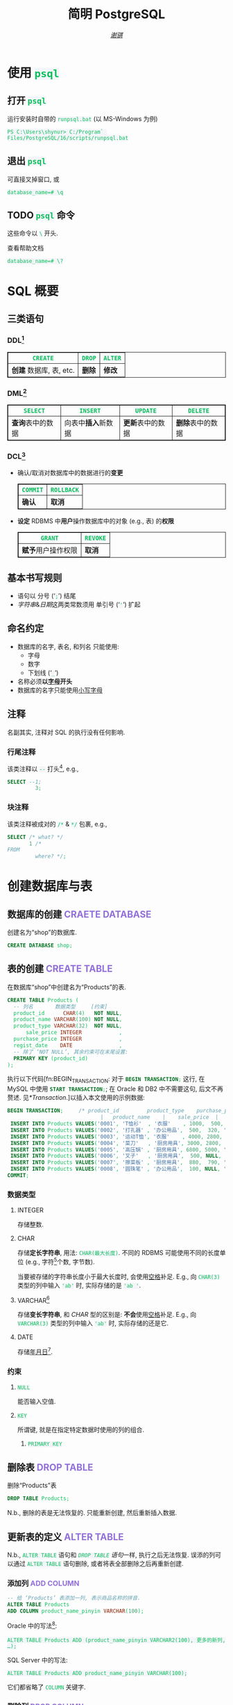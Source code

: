 # -*- coding: utf-8-unix; lexical-binding: t -*-
#+TITLE: 简明 PostgreSQL
#+LANGUAGE: zh-CN
#+AUTHOR: [[https://github.com/shynur][/谢骐/]]
#+HTML_HEAD: <style> table, th, td { border: 1px solid } code { box-sizing: border-box; background-color: #F3F5F9; color: #0ABF5B; } .tag { color: #9370db } </style>
#+BEGIN_COMMENT
  要使用文学编程, 请先准备一个名为‘shop’的空数据库.
  具体参见 file-local variables 中针对‘sql-postgres-program’和‘org-babel-default-header-args:sql’的设定.
#+END_COMMENT

* 使用 ~psql~
** 打开 ~psql~

#+CAPTION: 运行安装时自带的 ~runpsql.bat~ (以 MS-Windows 为例)
#+BEGIN_SRC pwsh  :eval never
PS C:\Users\shynur> C:/Program` Files/PostgreSQL/16/scripts/runpsql.bat
#+END_SRC

** 退出 ~psql~

可直接叉掉窗口, 或

#+BEGIN_SRC psql  :eval never
database_name=# \q
#+END_SRC

** TODO ~psql~ 命令

这些命令以 ~\~ 开头.

#+CAPTION: 查看帮助文档
#+BEGIN_SRC psql  :eval never
database_name=# \?
#+END_SRC

* SQL 概要
** 三类语句
*** DDL[fn:DDL: Data Definition Language]

| ~CREATE~                | ~DROP~ | ~ALTER~ |
|-------------------------+--------+---------|
| *创建* 数据库, 表, etc. | *删除* | *修改*  |

*** DML[fn:DML: Data Manipulation Language]

| ~SELECT~         | ~INSERT~            | ~UPDATE~         | ~DELETE~         |
|------------------+---------------------+------------------+------------------|
| *查询*​表中的数据 | 向表中​*插入*​新数据 | *更新*​表中的数据 | *删除*​表中的数据 |

*** DCL[fn:DCL: Data Control Language]

- 确认​/​取消对数据库中的数据进行的​*变更*

  | ~COMMIT~ | ~ROLLBACK~ |
  |----------+------------|
  | *确认*   | *取消*     |

- *设定* RDBMS 中​*用户*​操作数据库中的对象 (e.g., 表) 的​*权限*

  | ~GRANT~            | ~REVOKE~ |
  |--------------------+----------|
  | *赋予*​用户操作权限 | *取消*   |

** 基本书写规则

- 语句以 分号 (‘​=;=​’) 结尾
- /字符串/​&​/日期/​这两类常数须用 单引号 (‘​='=​’) 扩起

** 命名约定

- 数据库的名字, 表名, 和列名 只能使用:
  - 字母
  - 数字
  - 下划线 (‘​=_=​’)
- 名称必须​*以​_字母_​开头*
- 数据库的名字只能使用​_小写字母_

** 注释

名副其实, 注释对 SQL 的执行没有任何影响.

*** 行尾注释

该类注释以 =--= 打头[fn:: MySQL 中需要在 =--= 之后加空格, 否则不会被认为是注释.], e.g.,

#+BEGIN_SRC sql
 SELECT --1;
          3;
#+END_SRC

*** 块注释

该类注释被成对的 =/*= & =*/= 包裹, e.g.,

#+BEGIN_SRC sql
 SELECT /* what? */
        1 /*
 FROM
          where? */;
#+END_SRC

* 创建数据库与表
** 数据库的创建                            :CRAETE:DATABASE:

#+CAPTION: 创建名为“shop”的数据库.
#+BEGIN_SRC sql  :results silent output  :eval query
CREATE DATABASE shop;
#+END_SRC

** 表的创建                                   :CREATE:TABLE:

#+CAPTION: 在数据库“shop”中创建名为“Products”的表.
#+BEGIN_SRC sql  :results silent output  :eval query
CREATE TABLE Products (
  -- 列名       数据类型     [约束]
  product_id      CHAR(4)   NOT NULL,
  product_name VARCHAR(100) NOT NULL,
  product_type VARCHAR(32)  NOT NULL,
      sale_price INTEGER            ,
  purchase_price INTEGER            ,
  regist_date    DATE               ,
  -- 除了 ‘NOT NULL’, 其余约束可在末尾设置:
  PRIMARY KEY (product_id)
);
#+END_SRC

执行以下代码[fn:BEGIN_TRANSACTION: 对于 src_sql[:eval never]{BEGIN TRANSACTION;} 这行, 在 MySQL 中使用 src_sql[:eval never]{START TRANSACTION;}; 在 Oracle 和 DB2 中不需要这句, 后文不再赘述.  见[[*Transaction]].]以插入本文使用的示例数据:

#+NAME: 填充“Products”表
#+BEGIN_SRC sql  :results silent output  :eval query
BEGIN TRANSACTION;     /* product_id         product_type    purchase_price
                              |   product_name    |    sale_price  |   regist_date */
 INSERT INTO Products VALUES('0001', 'T恤衫'  , '衣服'    , 1000,  500, '2009-09-20');
 INSERT INTO Products VALUES('0002', '打孔器' , '办公用品',  500,  320, '2009-09-11');
 INSERT INTO Products VALUES('0003', '运动T恤', '衣服'    , 4000, 2800,         NULL);
 INSERT INTO Products VALUES('0004', '菜刀'   , '厨房用具', 3000, 2800, '2009-09-20');
 INSERT INTO Products VALUES('0005', '高压锅' , '厨房用具', 6800, 5000, '2009-01-15');
 INSERT INTO Products VALUES('0006', '叉子'   , '厨房用具',  500, NULL, '2009-09-20');
 INSERT INTO Products VALUES('0007', '擦菜板' , '厨房用具',  880,  790, '2008-04-28');
 INSERT INTO Products VALUES('0008', '圆珠笔' , '办公用品',  100, NULL, '2009-11-11');
COMMIT;
#+END_SRC

*** 数据类型
**** INTEGER

存储整数.

**** CHAR

存储​*定长字符串*, 用法: ~CHAR(最大长度)~.
不同的 RDBMS 可能使用不同的长度单位 (e.g., 字符[fn:: 一个字符通常需要 1​-​3 bytes 来表示.]个数, 字节数).

当要被存储的字符串长度小于最大长度时, 会使用​_空格_​补足.
E.g., 向 ~CHAR(3)~ 类型的列中输入 ='ab'= 时, 实际存储的是 ='ab '=.

**** <<VARCHAR>>VARCHAR[fn:: Oracle[fn:: 本文在介绍 PostgreSQL 的同时, 也会将其与 Oracle Database, SQL Server, DB2, 和 MySQL 进行对比.  若无特别声明, 前述的 4 个 RDBMS 以及 PostgreSQL 皆可正常执行文中的示例代码.] 中使用 VARCHAR2 型.  (Oracle 中也有 VARCHAR 型, 但并不推荐使用.)]

存储​*变长字符串*, 和 [[*CHAR][CHAR]] 型的区别是: *不会*​使用​_空格_​补足.
E.g., 向 ~VARCHAR(3)~ 类型的列中输入 ='ab'= 时, 实际存储的还是它.

**** DATE

存储​_年月日_[fn:: Oracle 中的 DATE 型还包含​_时分秒_.].

*** 约束
**** ~NULL~

能否输入空值.

**** ~KEY~

所谓键, 就是在指定特定数据时使用的列的组合.

***** ~PRIMARY KEY~
** 删除表                                       :DROP:TABLE:

#+CAPTION: 删除“Products”表
#+BEGIN_SRC sql  :eval never
DROP TABLE Products;
#+END_SRC

N.b., 删除的表是无法恢复的.
只能重新创建, 然后重新插入数据.

** 更新表的定义                                :ALTER:TABLE:

N.b., ~ALTER TABLE~ 语句和 [[*删除表][~DROP TABLE~ 语句]]一样, 执行之后无法恢复.
误添的列可以通过 ~ALTER TABLE~ 语句删除, 或者将表全部删除之后再重新创建.

*** 添加列                                      :ADD:COLUMN:

#+BEGIN_SRC sql
-- 给 ‘Products’ 表添加一列, 表示商品名称的拼音.
ALTER TABLE Products
ADD COLUMN product_name_pinyin VARCHAR(100);
#+END_SRC

Oracle 中的写法[fn:Oracle增删单列: Oracle 可一次性增删多列.  当仅涉及 1 列的增删时, 可省略左右的括号.]:
 : ALTER TABLE Products ADD (product_name_pinyin VARCHAR2(100), 更多的新列, …);
SQL Server 中的写法:
 : ALTER TABLE Products ADD product_name_pinyin VARCHAR(100);
它们都省略了 ~COLUMN~ 关键字.

*** 删除列                                     :DROP:COLUMN:

#+CAPTION: 删除“Products”表中的“product_name_pinyin”列.
#+BEGIN_SRC sql
ALTER TABLE Products
DROP COLUMN product_name_pinyin;
#+END_SRC

Oracle 中的写法[fn:Oracle增删单列]:
 : ALTER TABLE Products DROP (product_name_pinyin, 更多的旧列, …);

* 查询                                              :SELECT:
** 列的查询
*** 查询指定的列

基本的 ~SELECT~ 语句:

#+BEGIN_SRC sql
SELECT product_name,  -- 查询结果中 column 的顺序
       sale_price     -- 与此处指定的顺序一致.
FROM Products;
#+END_SRC

包含了 ~SELECT~ 和 ~FROM~ 两个子句 (clause).

*** 查询所有列

#+BEGIN_SRC sql
SELECT * FROM Products;
#+END_SRC

但这样就无法设定列的显示顺序了, 这时就会按创建表时使用的 [[*表的创建][~CREATE TABLE~]] 对列进行排序.

*** 为列取别名                                          :AS:

#+BEGIN_SRC sql
  SELECT product_id     AS id,
         product_name   AS "商品名",
         purchase_price AS "价  格"
  FROM Products;
#+END_SRC

使用双引号[fn:: N.b., 不是单引号.]可以包含空格, 取中文别名, etc.

*** 常数的查询

#+BEGIN_SRC sql
  SELECT '商品'        -- 字符串常数
           AS goods,
         42            -- 数字常数
           AS "the answer to the universe",
         '2023-12-03'  -- 日期常数
           AS "today’s date",
         product_name
  FROM Products;
#+END_SRC

使用​/字符串/​/​/日期/​常数时, 必须用单引号 (='=) 将其括起.

** 筛选
*** 去重                                          :DISTINCT:

#+NAME: ~SELECT DISTINCT~ 的用法
#+BEGIN_SRC sql
SELECT DISTINCT purchase_price
FROM Products;
#+END_SRC

这个示例说明, 在使用 ~DISTINCT~ 时, ~NULL~ 也被视为一类数据.
I.e., 当 ~NULL~ 存在于多行中时, 也会被合并为一条 ~NULL~ 数据.

对单列的结果去重, 本质上是对多列组合的去重的特殊情形.

#+BEGIN_SRC sql
SELECT DISTINCT product_type,
                regist_date
FROM Products;
#+END_SRC

查询结果中的行与行之间, 如果​/各列数据都是重复的/, 那么就会被合并为一条.
所以 /~DISTINCT~ 关键字只能用在第一个列名之前/.

*** 过滤条件                                         :WHERE:

#+BEGIN_SRC sql
SELECT product_name
FROM Products
WHERE product_type = '衣服';
#+END_SRC

N.b., ~WHERE~ 子句必须​/紧跟/​在 ~FROM~ 子句之后[fn:SQL书写顺序: *SQL 中子句的书写顺序是固定的!*].

** 数学运算符
*** 算术运算符

可使用四则运算, e.g.,

#+BEGIN_SRC sql
  SELECT product_name,
         (sale_price + 50) * 0.5 AS "近乎半价"
  FROM Products;
#+END_SRC

**** 含 ~NULL~ 的计算                                 :NULL:

*所有包含 ~NULL~ 的计算, 结果肯定是 ~NULL~.*
E.g.,

#+BEGIN_SRC sql
  SELECT 1 + NULL,
         1 * NULL,
         1 / NULL,
         NULL / 0;
#+END_SRC

通常情况下, 类似 ~1/0~ 这样除数为 \(0\) 会发生错误, 只有像上述示例代码[fn:: 实际上 ~FROM~ 子句在 ~SELECT~ 语句中并不是必不可少的, 可以只使用 ~SELECT~ 子句, 当成一个简陋的计算器.  但是, 在 Oracle 中, ~FROM~ 子句是必须的, 不过可以用 ~DUAL~ 这个临时表; 而在 DB2 中, 可以使用 ~SYSIBM.SYSDUMMY1~ 这个临时表.]这样用 \(0\) 除 ~NULL~ 不会发生错误.

*** 比较运算符

有 ~<~, ~<=~, ~=~, ~>=~, ~>~, 和 ~<>~[fn:: 有很多 RDBMS /方言/​把 ~!=~ 作为该运算符的同义词.] 这些.

#+BEGIN_SRC sql
  SELECT product_name
  FROM Products
  WHERE sale_price - purchase_price >= 500;
#+END_SRC

#+BEGIN_SRC sql
  SELECT product_name, regist_date
  FROM Products
  -- 选取出登记日期_早于_ 2009 年 9 月 27 日的记录.
  WHERE regist_date < '2009-09-27';
#+END_SRC

N.b., 字符串类型[fn:: 该规则对[[*CHAR][定长字符串]]和[[VARCHAR][可变长字符串]]都适用.]的数据原则上按照字典顺序进行排序, 不能与数字​/​日期的大小顺序混淆.

**** 含 ~NULL~ 的比较                                 :NULL:

还记得“叉子”和“圆珠笔”的进货单价 (=purchase_price=) 是 ~NULL~ 吗?[fn:填充Products表: 参见 [[填充“Products”表][=Products= 的建表语句]].]
我们来尝试根据 =purchase_price= 进行选取:

#+BEGIN_SRC sql
  SELECT product_name
  FROM Products
  -- 即使删去下面两行中的注释符, 还是不能选出进价为 NULL 的商品.
  WHERE /* NOT ( */ purchase_price = 2800
        OR purchase_price <> 2800 /* ) */;
#+END_SRC

执行结果中并没有“叉子”和“圆珠笔”.
因为这两件商品的进货单价不明 (~NULL~), 所以无法判定是不是指定的价格.[fn:: 更具体的分析, [[真值表][参见后文]]]
不过, SQL 提供了专门用来判断是否为 ~NULL~ 的 ~IS NULL~ 和 ~IS NOT NULL~ 运算符, 见[[*值是否为 ~NULL~]].

*** 逻辑运算符                                  :AND:OR:NOT:

有 ~AND~, ~OR~, 和 ~NOT~ 这些.
N.b., /~AND~ 的​_结合性_​强于 ~OR~/.

[[*含 ~NULL~ 的比较][前文]]中介绍了查询 ~NULL~ 时不该使用 ~=~​/​~<>~; 实际上, 使用逻辑运算符时也需要特别对待 ~NULL~.
因为 SQL 中与 ~NULL~ 比较的结果是不确定 (UNKNOWN), 所以:

#+NAME: 真值表
#+CAPTION: _三值逻辑_​中的 ~AND~ 和 ~OR~ 真值表
|  \(P\)  |  \(Q\)  | ~AND~   | ~OR~    |
|---------+---------+---------+---------|
| 真      | 真      | 真      | 真      |
| 真      | 假      | 假      | 真      |
| 真      | unknown | unknown | 真      |
| 假      | 假      | 假      | 假      |
| 假      | unknown | 假      | unknown |
| unknown | unknown | unknown | unknown |

* 分组与聚合
** 聚合函数

所谓​/聚合/, 就是将多行汇总为一行; 用于计算汇总的数据的函数称为​_聚合函数_.

*** 常用的聚合函数
**** ~COUNT~ 函数                                    :COUNT:

*聚合函数通常会对 non-~NULL~ 的对象进行汇总*, 但是只有 _~COUNT(*)~_ 是例外.
它可以查出包含 ~NULL~ 在内的全部数据的行数, e.g.,

#+BEGIN_SRC sql
  SELECT COUNT(*) AS "表的行数",
         COUNT(purchase_price) AS "进价列非空的行数"
  FROM Products;
#+END_SRC

该特性是 ~COUNT~ 函数所特有的, *其它函数并不能将 =*= 作为参数!*

**** ~SUM~ 函数                                        :SUM:

#+BEGIN_SRC sql
  SELECT SUM(purchase_price)  -- 该列含 NULL.
  FROM Products;
#+END_SRC

注意 =purchase_price= 列中含 ~NULL~, 我们来看下 PostgreSQL 是如何计算 ~SUM(purchase_price)~ 的:

| T恤衫 | 打孔器 | 运动T恤 | 菜刀 | 高压锅 | 叉子   | 擦菜板 | 圆珠笔 |  合计 |
|-------+--------+---------+------+--------+--------+--------+--------+-------|
|   500 |    320 |    2800 | 2800 |   5000 | +NULL+ |    790 | +NULL+ | 12210 |
#+TBLFM: $9=$1+$2+$3+$4+$5+$7

前文说过: “[[*含 ~NULL~ 的计算][所有包含 ~NULL~ 的计算, 结果肯定是 ~NULL~.]]”
但我们看到, 这里的结果并非 ~NULL~, 这说明:

#+BEGIN_CENTER
所有的聚合函数, 如果以列名为参数, 那么在计算之前就已经把 ~NULL~ 排除在外了.
因此, 无论有多少个 ~NULL~ 都会被无视.
这与“等价为 \(0\)”并不相同.
#+END_CENTER

**** ~AVG~ 函数                                        :AVG:

#+BEGIN_SRC sql
  SELECT AVG(purchase_price)
  FROM Products;
#+END_SRC

计算时对待 ~NULL~ 的方式类似 [[*~SUM~ 函数]]:

| T恤衫 | 打孔器 | 运动T恤 | 菜刀 | 高压锅 | 叉子   | 擦菜板 | 圆珠笔 | 进价总和 \div 6 |
|-------+--------+---------+------+--------+--------+--------+--------+-----------------|
|   500 |    320 |    2800 | 2800 |   5000 | +NULL+ |    790 | +NULL+ |           2035. |
#+TBLFM: $9=($1+$2+$3+$4+$5+$7)/6.0

**** ~MIN~ 函数和 ~MAX~ 函数                       :MIN:MAX:

同样地, 这两个函数预先排除了 ~NULL~:

#+BEGIN_SRC sql
  SELECT MIN(sale_price),
         MAX(purchase_price)
  FROM Products;
#+END_SRC

N.b., ~MIN~​/​~MAX~ 函数 跟 ~AVG~​/​~SUM~ 函数 对参数类型有不同的要求:
~AVG~​/​~SUM~ 函数只能对​_数值类型_​的列使用, 而 ~MIN~​/​~MAX~ 函数原则上可以用于​_任何数据类型_​的列.
E.g.,

#+BEGIN_SRC sql
  SELECT MIN(regist_date),
         MAX(regist_date)
  FROM Products;
#+END_SRC

只要是能够排序的数据, 就肯定有最值, 也就能够使用这俩函数.
对日期来说, 平均值 和 合计值 并没有实际意义, 因此不能使用 ~AVG~​/​~SUM~ 函数.
这个观点对于字符串类型的数据也适用.

*** 向聚合函数传入互异的参数                      :DISTINCT:

#+CAPTION: 计算去重后的数据行数
#+BEGIN_SRC sql
  SELECT COUNT(DISTINCT product_type) AS "品类数目"
  FROM Products;
#+END_SRC

这里 ~DISTINCT~ 写在括号中, 是因为必须要在计算行数之前删除 =product_type= 列中的重复数据.
如果像[[~SELECT DISTINCT~ 的用法][~SELECT DISTINCT~ 语句]]那样写在括号外的话, 就会先计算出数据行数, 再删除重复数据, 最终得到的是 =product_type= 列的所有行数:

#+CAPTION: 先计算行数, 再删除重复的结果
#+BEGIN_SRC sql
  SELECT DISTINCT COUNT(product_type)
  FROM Products;
#+END_SRC

*** 不要在 ~WHERE~ 子句中使用聚合函数

#+CAPTION: 错误的语句[fn:: 正确的写法见[[*使用 ~HAVING~ 子句过滤分组]].]: 在 ~WHERE~ 子句中使用了聚合函数
#+BEGIN_SRC sql  :eval never
 SELECT product_type AS "含有两种商品的品类"
 FROM Products
 WHERE COUNT(*) = 2
 GROUP BY product_type;
#+END_SRC

原因类似[[*不要在 ~GROUP BY~ 子句中包含列的别名]]; 再者, ~WHERE~ 是用来对​*行* (而不是 *分组*) 进行过滤的.
实际上, 只有在

- ~SELECT~
- [[*为聚合结果指定条件][~HAVING~]]
- ~ORDER BY~

这 3 条子句中能使用 聚合函数.

** 对表进行分组                                   :GROUP:BY:
*** 使用 ~GROUP BY~ 子句按列汇总数据

我们可以用 ~GROUP BY~ 子句像这样:

#+NAME: 根据品类对商品进行分组
#+CAPTION: 根据品类对商品进行分组
#+BEGIN_EXAMPLE
| (厨房用具) |   (衣服)   |
|            |    T恤衫   |
|   菜刀     |   运动T恤  |
|   高压锅   +------------|
|   叉子     | (办公用品) |
|   擦菜板   |   打孔器   |
|            |   圆珠笔   |
#+END_EXAMPLE

对表进行切分, e.g.,

#+BEGIN_SRC sql  :exports both table
  SELECT product_type,
         COUNT(*) AS "该品类含有多少种商品"
  FROM Products
  GROUP BY product_type;
#+END_SRC

#+RESULTS:
| product_type | 该品类含有多少种商品 |
|--------------+--------------------|
| 衣服         |                  2 |
| 办公用品     |                  2 |
| 厨房用具      |                  4 |

在 ~GROUP BY~ 子句中指定的列称为​_聚合键_​/​_分组列_.
和 ~SELECT~ 子句一样, <<~GROUP BY~ 多列>> 可以通过逗号分隔以指定多列, 这些列的组合决定分组的方式.  [fn:: 当指定单分组列时, 从结果上看, src_sql[:results output silent]{SELECT regist_date FROM Products GROUP BY regist_date;} 与 src_sql[:results output silent]{SELECT DISTINCT regist_date FROM Products;} 是一样的 (包括它们对待 ~NULL~ 的方式), 甚至执行速度[fn:: 它们都是数据的内部处理, 都是通过排序处理来实现的.]也差不多.  但是它们的​/语义/​不一样, 注意根据实际意义选择合适的写法, 不要本末倒置.]

N.b., ~GROUP BY~ 子句一定要写在 ~FROM~ (and if existing ~WHERE~) 子句之后[fn:SQL书写顺序].

**** 不要在 ~SELECT~ 子句中包含非聚合键的列

在对数据进行分组时[fn:: 只要在 ~SELECT~ 子句中出现了​/聚合函数/, 就可以看作是已经对 table 进行了分组, 哪怕并没有使用 ~GROUP BY~ 子句.], ~SELECT~ 子句中只能包含 <<有 ~GROUP BY~ 时, ~SELECT~​/​~HAVING~ 后可以包含哪些要素>>
- 常数 (e.g., ~123~, ~'测试'~)
- 聚合函数
- _聚合键_
这 3 类.
常见错误是将 非聚合键 写在 ~SELECT~ 子句中[fn:: 不过, MySQL 倒是认同这种写法, 在多列候补中只要有一列满足查询要求即可.], e.g.,

#+BEGIN_SRC sql  :eval query
  SELECT product_name /* <-- 不应该包含该列 */ ,
         123, '测试', product_type, COUNT(*)
  FROM Products
  GROUP BY product_type;
#+END_SRC

其实很容易理解为什么说它是错误.
通过​/聚合键/​将表分组后, 结果中的一行数据就​/代表/ 1 组.
上述代码的问题就出在这里, 它的 聚合键 \( \not \leftrightarrow \) 商品名, 所以从情理上讲, 你也不知道该怎么画查询结果的表格.

**** 不要在 ~GROUP BY~ 子句中包含列的别名

#+BEGIN_SRC sql  :eval query
  SELECT product_type AS "品类",
         COUNT(*)
  FROM Products
  GROUP BY "品类" /* <-- 应该换成“product_type” */ ;
#+END_SRC

上述错误[fn:: 不过, 这样的写法在 PostgreSQL 和 MySQL 中倒是不会发生执行错误.]的原因在于 SQL 语句的执行顺序[fn:SELECT语句的执行顺序: ~FROM~ \to ~WHERE~ \to ~GROUP BY~ \to ~HAVING~ \to ~SELECT~ \to ~ORDER BY~]:
RDBMS 在执行 ~SELECT~ 子句前, 先执行 ~GROUP BY~ 子句, 而此时 RDBMS 还不知道有什么别名[fn:: 不确定是否可以在 ~SELECT~ 子句的 后半部分 中引用 前半部分 定义的别名, 见 [[https://stackoverflow.com/q/77709854/20212483][Question: “Can I use alias name in ~SELECT~ clause?”]].].

*** 聚合键是 ~NULL~ 的情况

#+BEGIN_SRC sql  :exports both table
  SELECT regist_date /* 含 NULL */,
         COUNT(*) AS "该日登记的商品数目"
  FROM Products
  GROUP BY regist_date;
#+END_SRC

从结果可以看出, 当聚合键中包含 ~NULL~ 时, 也会将其作为一组特定的数据[fn:: 其实这是容易推理出来的, [[~GROUP BY~ 多列][前文]]说过, ~GROUP BY~ 子句可以指定多个分组列.  如果这些列的某一种组合中包含一个 ~NULL~ 列, 从情理上讲, 我们当然不应该舍弃这种组合; 而按照单列进行分组, 不过是按照多列的组合来进行分组的一种特例.].

*** 先过滤再分组

有 ~WHERE~ 子句时, 会先根据它指定的条件进行过滤, 然后再进行汇总.
E.g.,

#+BEGIN_SRC sql
  SELECT purchase_price,
         COUNT(*)
  FROM Products
  WHERE product_type = '衣服'
  GROUP BY purchase_price;
#+END_SRC

总结一下上述 SQL 语句的执行顺序[fn:: 这与语法所规定的书写顺序并不相同.  就是这样的, SQL 的书写顺序 和 RDBMS 内部的执行顺序并不相同.]:
~FROM~ \to ~WHERE~ \to ~GROUP BY~ \to ~SELECT~.

*** 为聚合结果指定条件                              :HAVING:
**** 使用 ~HAVING~ 子句过滤分组

在[[*对表进行分组][前文]]的[[根据品类对商品进行分组][例子]]中, 如果我们只想取出 含有两种商品 的品类, 请用 ~HAVING~ 子句, e.g.,

#+BEGIN_SRC sql
 SELECT product_type AS "含有两种商品的品类",
        AVG(sale_price)
 FROM Products
 GROUP BY product_type
 HAVING COUNT(*) = 2;
#+END_SRC

~HAVING~ 子句必须写在 ~GROUP BY~ 子句之后, 其在 RDBMS 内部的执行顺序也排在 ~GROUP BY~ 子句之后.

**** 书写 ~HAVING~ 子句的限制

~HAVING~ 子句和[[*不要在 ~SELECT~ 子句中包含非聚合键的列][后接 ~GROUP BY~ 子句的 ~SELECT~ 子句]]一样, 能够使用的要素也有限制, 而且限制内容也[[有 ~GROUP BY~ 时, ~SELECT~​/​~HAVING~ 后可以包含哪些要素][完全相同]][fn:: 但是, 在根据 聚合键 作简单的过滤时, e.g., src_sql[:results output silent]{SELECT COUNT(*) AS "衣服种数" FROM Products GROUP BY product_type HAVING product_type = '衣服';}, (不考虑语义的话) 更推荐将 ~HAVING~ 子句后的条件书写到 ~WHERE~ 子句中, i.e., src_sql[:results output silent]{SELECT COUNT(*) AS "衣服种数" FROM Products WHERE product_type = '衣服';}.  因为后者的执行速度更快[fn:: 这有两个主要原因: \bull RDBMS 进行聚合操作时, 其内部会进行排序处理[fn:: 虽然 Oracle 等 DBMS 会使用散列处理来代替排序, 但那同样也是加重机器负担的处理.].  通过 ~WHERE~ 子句过滤可以减少排序的数据量; 而 ~HAVING~ 子句是在排序之后对分组进行筛选的的.  虽然各类 RDBMS 的内部处理不尽相同, 但在排序处理这方面, 基本上都是一样的. \bull 可以对 ~WHERE~ 子句 中 条件所对应的列 创建​/索引/, 这能大幅提高处理速度.  创建索引是一种非常普遍的提高 DBMS 性能的方法, 且效果明显.].].
道理是相同的, 但在此提供另一种理解的角度:

有以下错误的代码:

#+BEGIN_SRC sql
 SELECT product_type,
        COUNT(*)
 FROM Products
 GROUP BY product_type
 -- 该注释以上的部分, 看作是 汇总结果;
 -- 以下的部分, 是对 汇总结果 进行筛选.
 HAVING product_name = '圆珠笔';
#+END_SRC

我们可以认为, 汇总后的​*分组*​是 ~HAVING~ 子句能看到的数据, 而这里的汇总结果, i.e.,
src_sql[:eval never]{FROM Products GROUP BY product_type}
中, 并没有名为 =product_name= 的列 供 ~HAVING~ 子句进行筛选.

* 排序                                            :ORDER:BY:

通常从表中抽取数据时, 如果没有特别指定顺序, 最终排列顺序便无从得知.  [fn:: 即使是同一条 ~SELECT~ 语句, 每次执行时排列顺序很可能发生改变.]
我们可以通过在 ~SELECT~ 语句末尾添加 ~ORDER BY~ 子句来明确指定排列顺序, e.g.,

#+NAME: 按照销售单价升序排列
#+CAPTION: 按照销售单价升序排列
#+BEGIN_SRC sql  :exports both table
  SELECT product_id,
         product_name,
         sale_price
  FROM Products
  ORDER BY sale_price /* ASC */ ;
#+END_SRC

~ORDER BY~ 子句中书写的列名称为​_排序键_.

无论如何, ~ORDER BY~ 子句都只写在 ~SELECT~ 语句的​*末尾*, 因为​/对数据行进行排序的操作必须在结果即将返回时执行/[fn:: 对 非结果 的集合 (类似 中间产物) 排序似乎也没有意义.].
书写该子句与其它子句的顺序为:
~SELECT~ \to ~FROM~ \to ~WHERE~ \to ~GROUP BY~ \to ~HAVING~ \to ~ORDER BY~.

** 指定顺序                                       :ASC:DESC:

如[[按照销售单价升序排列][代码\ldquo​按照销售单价升序排列\rdquo]]所示, 默认使用升序 (ascendent) 排列;
想要按照 =sale_price= 降序 (descendent) 排列时, 在列名后面使用 ~DESC~ 关键字, i.e.,

#+NAME: 按照销售单价降序排列
#+CAPTION: 按照销售单价降序排列
#+BEGIN_SRC sql  :exports both table
  SELECT product_id,
         product_name,
         sale_price
  FROM Products
  ORDER BY sale_price DESC;
#+END_SRC

** 指定多个排序键

如[[按照销售单价升序排列][代码\ldquo​按照销售单价升序排列\rdquo]]和[[按照销售单价降序排列][代码\ldquo​按照销售单价降序排列\rdquo]]所示, “打孔器”和“叉子”的先后顺序是随机的, 因为它们的销售单价都是 \(500\).
我们可以指定多个排序键以实现更细致的排序, e.g.,

#+BEGIN_SRC sql
  SELECT product_id,
         product_name,
         sale_price
  FROM Products
  ORDER BY sale_price ASC,
           product_id ASC;
#+END_SRC

规则是优先使用 1st 排序键, 如果该列存在相同值的话, 再接着参考下一个排序键.

** ~NULL~ 的顺序                                      :NULL:

“叉子”和“圆珠笔”的进价都是 ~NULL~, 究竟 ~NULL~ 会排在哪里?
是最大还是最小呢?

#+BEGIN_SRC sql
   SELECT product_name,
          purchase_price
   FROM Products
   ORDER BY purchase_price;
#+END_SRC

[[*含 ~NULL~ 的比较][前文]]说过, 含 ~NULL~ 的比较结果是 unknown, 因此干脆把 ~NULL~ 显示在开头​/​末尾.
究竟是在开头显示还是在末尾, 并没有特殊规定[fn:: 某些 RDBMS 提供了强制 ~NULL~ 在开头​/​末尾显示的选项.].

** 哪些要素可以作为排序键
*** 使用别名作为排序键                                  :AS:

第[[*不要在 ~GROUP BY~ 子句中包含列的别名]]节说过, ~GROUP BY~ 子句中不能使用 ~SELECT~ 子句中定义的别名.
但在 ~ORDER BY~ 子句中是允许使用别名的, e.g.,

#+CAPTION: 按字典序列出商品名
#+BEGIN_SRC sql
 SELECT product_name AS "商品名"
 FROM Products
 ORDER BY "商品名";
#+END_SRC

*** ~SELECT~ 子句中未包含的列作为排序键

#+BEGIN_SRC sql
SELECT product_name FROM Products ORDER BY product_id;
#+END_SRC

*** 使用聚合函数作为排序键                        :GROUP:BY:

#+BEGIN_SRC sql
 SELECT product_type,
        COUNT(*) AS "该品类含有多少种商品"
 FROM Products
 GROUP BY product_type
 ORDER BY COUNT(*) /* 当然也可以用第二行定义的别名 */ ;
#+END_SRC

*** 不要使用列编号

#+CAPTION: 按照输出结果的第 4 列 (售价) 进行排序
#+BEGIN_SRC sql
 SELECT * FROM Products
 ORDER BY 4;
#+END_SRC

在 SQL-92[fn:SQL-92: 1992 年制定的 SQL 标准.] 中已明确指出该排序功能将来会被删除.

* 数据更新
** 插入新行                                    :INSERT:INTO:
*** 插入时指定各列的值                              :VALUES:

新建示例用表“ProductsInsert”:

#+CAPTION: 用来学习 ~INSERT INTO … VALUES~ 语句的示例用表
#+BEGIN_SRC sql -r  :results silent output  :eval query
 CREATE TABLE ProductsInsert (
   product_id      CHAR(4)   NOT NULL  PRIMARY KEY,
   product_name VARCHAR(100) NOT NULL             ,
   product_type VARCHAR(32)  NOT NULL             ,
       sale_price INTEGER    DEFAULT 0            ,  (ref:TABLE-ProductsInsert-COLUMN-sale_price-DEFAULT-CONSTRAINT)
   purchase_price INTEGER                         ,
   regist_date    DATE     /* 注意不能有多余的逗号! */
 );
#+END_SRC

在插入新行时手动指定各列的值, 使用
 : INSERT INTO <表名> [(列清单…)] VALUES (值清单…);
原则上[fn:: 但也仅仅是原则而已, 其实很多 RDBMS 都支持一次性插入多行数据, 这样的功能称为“multi row ~INSERT~​”.  See [[*插入多行]].], 执行一次上述 ~INSERT~ 语句仅会插入一行数据, 因此插入多行通常需要循环执行相应的次数.

**** 按照列清单指定各列的值

例如, 我们要插入

| =product_id= | =product_name= | =product_type= | =sale_price= | =purchase_price= | =regist_date= |
|--------------+----------------+----------------+--------------+------------------+---------------|
| 0001         | T恤衫          | 衣服           | 1000         | 500              | 2009-09-20    |

这样一条数据, 可以使用:

#+BEGIN_SRC sql  :results silent output  :eval query
 INSERT INTO ProductsInsert /* 列清单 */ (
   product_id,   product_name, product_type,
   sale_price, purchase_price,  regist_date
 ) VALUES /* 值清单 */ (
       '0001',        'T恤衫',       '衣服',
         1000,            500, '2009-09-20'
 );
#+END_SRC

注意​/值清单/​与​/列清单/​是​*一一对应的*.

**** 按照表定义指定各列的值

对表进行全列 ~INSERT~ 时, 可以省略列清单.
这时​/值清单/​与​/表定义中的列/​是​*一一对应的*.
E.g., 下面两段代码执行相同的操作:

#+CAPTION: 手写列清单
#+BEGIN_SRC sql  :eval never
 INSERT INTO ProductsInsert (
   product_id,   product_name, product_type,
   sale_price, purchase_price,  regist_date
 ) VALUES (
       '0005',       '高压锅',   '厨房用具',
         6800,           5000, '2009-01-15'
 );
#+END_SRC

#+CAPTION: 参考表定义以省略列清单
#+BEGIN_SRC sql  :results silent output  :eval query
 INSERT INTO ProductsInsert VALUES (
   '0005', '高压锅', '厨房用具', 6800, 5000, '2009-01-15'
 );
#+END_SRC

**** 插入多行

按照 ISO SQL 书写的下列语句

#+CAPTION: 一句插入一行
#+BEGIN_SRC sql  :results silent output  :eval query
 INSERT INTO ProductsInsert VALUES ('0002',  '打孔器', '办公用品',  500,  320, '2009-09-11');
 INSERT INTO ProductsInsert VALUES ('0003', '运动T恤',     '衣服', 4000, 2800,         NULL);
 INSERT INTO ProductsInsert VALUES ('0004',    '菜刀', '厨房用具', 3000, 2800, '2009-09-20');
#+END_SRC

在一些方言中可以写在一条语句中, i.e.,

#+CAPTION: 一句插入多行
#+BEGIN_SRC sql  :eval never
 INSERT INTO ProductsInsert VALUES
 ('0002',  '打孔器', '办公用品',  500,  320, '2009-09-11'),
 ('0003', '运动T恤',     '衣服', 4000, 2800,         NULL),
 ('0004',    '菜刀', '厨房用具', 3000, 2800, '2009-09-20');
#+END_SRC

毕竟是方言, 该语法并不适用于所有 RDBMS.  (DB2, SQL, SQL Server, PostgreSQL, 和 MySQL 支持它.)
在 Oracle 中需要这样写:

#+CAPTION: Oracle 中的 multi row ~INSERT~
#+BEGIN_SRC sql  :eval never
 INSERT ALL INTO ProductsInsert VALUES ('0002',  '打孔器', '办公用品',  500,  320, '2009-09-11')
            INTO ProductsInsert VALUES ('0003', '运动T恤',     '衣服', 4000, 2800,         NULL)
            INTO ProductsInsert VALUES ('0004',    '菜刀', '厨房用具', 3000, 2800, '2009-09-20')
 SELECT * FROM DUAL;
#+END_SRC

其中 =DUAL= 是 Oracle 特有的一种临时表[fn:: 在书写没有参照表的 ~SELECT~ 语句时, 写在 ~FROM~ 子句中的表并没有实际意义.  它不保存任何数据, 不能作为 ~INSERT~​/​~UPDATE~ 的宾语.] (安装时的必选项), 因此 ~SELECT * FROM DUAL~ 部分也只是临时性的, 并没有实际意义.

**** 插入 ~NULL~                                      :NULL:

直接书写即可, e.g.,

#+BEGIN_SRC sql  :results silent output  :eval query
 INSERT INTO ProductsInsert (
   product_id, product_name  , product_type,
   sale_price, purchase_price, regist_date
 ) VALUES (
       '0006',         '叉子',   '厨房用具',
          500,           NULL, '2009-09-20'
 );                   -- ^^^^
#+END_SRC

注意, 设置了 ~NOT NULL~ 约束的列是不能插入 ~NULL~ 的, 硬要执行相应的 ~INSERT~ 语句会导致插入失败[fn:SQL语句执行失败时不会对原有数据造成影响: SQL 语句执行失败时不会对表中原有的数据造成影响].

**** 插入默认值                                    :DEFAULT:

我们在创建“ProductsInsert”表时, [[(TABLE-ProductsInsert-COLUMN-sale_price-DEFAULT-CONSTRAINT)][对 =sale_price= 列设置了 ~DEFAULT~ 约束]], 所以插入新行时, 也可以直接给该列赋默认值 (此处是 \(0\)).

***** 显式地插入默认值

#+NAME: 显式地插入 7 号商品的默认值
#+BEGIN_SRC sql  :results silent output  :eval query
 INSERT INTO ProductsInsert (
   product_id,   product_name, product_type,
   sale_price, purchase_price,  regist_date
 ) VALUES (
       '0007',       '擦菜板',   '厨房用具',
      DEFAULT,            790, '2009-04-28'
 );/* ^^^^^^^ */
#+END_SRC

检查一下:

#+NAME: 检查“ProductsInsert”表中的 7 号商品
#+BEGIN_SRC sql
 SELECT *
 FROM ProductsInsert
 WHERE product_id = '0007';
#+END_SRC

***** 插入时省略对应的列以使用缺省值

先将[[显式地插入 7 号商品的默认值][刚刚插入的 =0007= 号商品]]从“ProductsInsert”表中删除:

#+BEGIN_SRC sql  :eval query
 DELETE FROM ProductsInsert
 WHERE product_id = '0007';
#+END_SRC

再重新插入:

#+BEGIN_SRC sql  :results silent output  :eval query
 INSERT INTO ProductsInsert (
    product_id,     product_name, product_type,
 /* sale_price */ purchase_price,  regist_date
 ) VALUES (
        '0007',         '擦菜板',   '厨房用具',
 /*     0      */            790, '2009-04-28'
 );
#+END_SRC

检查一下:

#+BEGIN_SRC sql  :noweb strip-tangle
<<检查“ProductsInsert”表中的 7 号商品>>
#+END_SRC

-----

说到省略列名, 有一点要注意一下.
_如果省略了没有 ~DEFAULT~ 约束的列, 则该列的值就会被设定为 ~NULL~._
(因此, 如果省略的是设置了 ~NOT NULL~ 约束的列 (e.g., “ProductsInsert”表中的 =product_name= 列), 则会出错.)
E.g.,

#+BEGIN_SRC sql  :results silent output  :eval query
 INSERT INTO ProductsInsert (
   product_id,    product_name,    product_type,
   sale_price, /* purchase_price */ regist_date
 ) VALUES (
       '0008',        '圆珠笔',      '办公用品',
          100, /*    DEFAULT     */ '2009-11-11'
 );
#+END_SRC

#+CAPTION: 检查一下“ProductsInsert”表中 8 号商品的插入结果
#+BEGIN_SRC sql
 SELECT *
 FROM ProductsInsert
 WHERE product_id = '0008';
#+END_SRC

*** 复制给定表中的行                                :SELECT:

新建示例用表“ProductsCopy”:

#+CAPTION: 用来学习 ~INSERT INTO … SELECT~ 语句的示例用表
#+BEGIN_SRC sql  :results silent output  :eval query
 CREATE TABLE ProductsCopy (
   product_id      CHAR(4)   NOT NULL PRIMARY KEY,
   product_name VARCHAR(100) NOT NULL            ,
   product_type VARCHAR(32)  NOT NULL            ,
       sale_price INTEGER                        ,
   purchase_price INTEGER                        ,
   regist_date    DATE
 );
#+END_SRC

将“Products”表的数据备份过来:

#+BEGIN_SRC sql  :results silent output  :eval query
 INSERT INTO ProductsCopy
 SELECT *
 FROM Products;
#+END_SRC

检查一下:

#+BEGIN_SRC sql
 SELECT *
 FROM ProductsCopy;
#+END_SRC

-----

实际上 ~INSERT INTO … SELECT~ 中的 ~SELECT~ 子句的书写同 ~SELECT~ 语句的书写, ~SELECT~ 语句中的各种子句都可以使用[fn:: 虽说如此, 但使用 ~ORDER BY~ 是没有意义的, 因为无法保证表内部记录的顺序与插入顺序是一致的.].
E.g.,

新建示例用表“ProductsType”:

#+CAPTION: 根据商品种类进行汇总的表
#+BEGIN_SRC sql  :results silent output  :eval query
 CREATE TABLE ProductsType (
   product_type   VARCHAR(32) NOT NULL PRIMARY KEY,
       sum_sale_price INTEGER                     ,
   sum_purchase_price INTEGER
 );
#+END_SRC

插入汇总后的数据:

#+BEGIN_SRC sql  :results silent output  :eval query
 INSERT INTO ProductsType (
   product_type,
   sum_sale_price,
   sum_purchase_price
 ) SELECT product_type,
          SUM(sale_price),
          SUM(purchase_price)
 FROM Products
 GROUP BY product_type;
#+END_SRC

检查一下:

#+BEGIN_SRC sql
 SELECT *
 FROM ProductsType;
#+END_SRC

** 删除旧行[fn:: 若要将整个表连同数据都删除, 参见[[*删除表]].] :DELETE:

语句格式[fn:: 与 ~SELECT~ 语句不同的是, ~DELETE~ 语句中不能使用 ~GROUP BY~, ~HAVING~, 和 ~ORDER BY~ 三类子句, 而只能使用 ~WHERE~ 子句.  因为 ~GROUP BY~ 和 ~HAVING~ 是用来改变查询时的数据抽取形式的, ~ORDER BY~ 是用来指定取得的结果的显示顺序的, 而在删除旧行时, 这些子句都起不到什么作用.]为
 : DELETE FROM <表名> [WHERE …];
- 省略掉 ~WHERE~ 子句会删除​*所有*​行.[fn:TRUNCATE: ISO SQL 中只有 ~DELETE~ 语句可以删除表中的旧行, 但很多 RDBMS (including Oracle, SQL Server, PostgreSQL, MySQL, and DB2) 还提供了标准之外的 ~TRUNCATE~ 语句[fn:: 书写格式为 ~TRUNCATE <表名>;~.  它只能用来删除表中的​*所有*​行, IOW 无法使用 ~WHERE~ 子句来过滤出要删除的行.  正因为它不能具体地控制每一行的删除与否, 所以执行速度比 ~DELETE~ 要快得多.][fn:: 尽管 ~TRUNCATE~ 语句比 ~DELETE~ 语句的性能[fn:: 实际上, ~DELETE~ 语句的耗时在 DML 中确实算比较久的.]要好很多, 但使用时需要多加注意.  E.g., 在 Oracle 上, ~TRUNCATE~ 语句被定义为是 DDL 而不是 DML, 因此在执行 ~TRUNCATE~ 语句时会默认执行 ~COMMIT~, 导致无法 ~ROLLBACK~. ].]
- 根据 ~WHERE~ 子句过滤出[fn:WHERE子句的语法: See [[*过滤条件]] for ~WHERE~ 子句的语法.]要删除的行.  这种语句的正式称呼是“搜索型 ~DELETE~​”.

以“Products”表为例,

#+CAPTION: 删除 “销售单价”\ge4000 的商品
#+BEGIN_SRC sql
 DELETE FROM Products
 WHERE sale_price >= 4000;
#+END_SRC

#+CAPTION: 检查一下是否真的删除了
#+BEGIN_SRC sql
 SELECT *
 FROM Products;
#+END_SRC

** 修改旧行                                     :UPDATE:SET:

语句格式为
 : UPDATE <表名>  SET <列名> = <表达式>[, …]   [WHERE …];
- 省略掉 ~WHERE~ 子句会修改​*所有*​行.  \\
  E.g.,

  #+CAPTION: 将登记日期全部更新为“2009-10-10”
  #+BEGIN_SRC sql  :eval query
   UPDATE Products
   SET regist_date = '2009-10-10';
  #+END_SRC

- 根据 ~WHERE~ 子句过滤出[fn:WHERE子句的语法: See [[*过滤条件]] for ~WHERE~ 子句的语法.]要修改的行.  这种语句的正式称呼是“搜索型 ~UPDATE~​”.  \\
  E.g.,

  #+BEGIN_SRC sql  :eval query
   UPDATE Products
   SET sale_price = sale_price * 10
   WHERE product_type = '厨房用具';
  #+END_SRC

*** ~NULL~ 清空                                       :NULL:

#+CAPTION: 将编号为 8 的登记日期清空
#+BEGIN_SRC sql  :eval query
 UPDATE Products
 SET regist_date = NULL
 WHERE product_id = '0008';
#+END_SRC

注意, 只有未设置 ~NOT NULL~ 约束和 ~PRIMARY KEY~ 约束的列才可以清空.

*** 多列更新

有两种书写方式:

#+BEGIN_SRC sql  :eval query
  UPDATE Products
  SET sale_price     = sale_price / 10,
      purchase_price = purchase_price / 2
  WHERE product_type = '厨房用具';
#+END_SRC

和

#+BEGIN_SRC sql  :eval query
 UPDATE Products
 SET (sale_price,      purchase_price)
   = (sale_price / 10, purchase_price / 2)
 WHERE product_type = '厨房用具';
#+END_SRC

所有的 RDBMS 都支持前一种写法; 后一种写法不太常用 (但 PostgreSQL 和 DB2 是支持的).

** Transaction                                 :TRANSACTION:
*** 创建 transaction           :BEGIN:START:COMMIT:ROLLBACK:

#+CAPTION: ~TRANSACTION~ 的语法
#+BEGIN_SRC sql  :eval never
 开始 TRANSACTION;
   DML 语句 1;
   DML 语句 2;
   ...       ;
 COMMIT | ROLLBACK; -- 结束该 transaction.
#+END_SRC

标准 SQL 并没有定义 transaction 的起始语句, 而是由各个 RDBMS 自己来定义的:

- SQL Server, PostgreSQL: src_sql[:eval never]{BEGIN TRANSACTION;}
- MySQL:                  src_sql[:eval never]{START TRANSACTION;}
- Oracle, DB2:            无

<<隐式进入 ~TRANSACTION~ 块>> Oracle 和 DB2 没有定义特定的起始语句, 其实是因为标准 SQL 中确实规定了一种悄悄开始 transaction 处理的方法.
这两种数据库每执行完 ~COMMIT~​/​~ROLLBACK~ 语句, 便会进入下一段 transaction.  \\
与这种模式相反的是[[*自动提交模式][自动提交模式]].

*** 自动提交模式

Transaction 并没有标准的起始语句, 而是根据 RDBMS 的不同而不同.
实际上, 几乎所有 RDBMS 的 transaction 都无需起始语句 (这里说的是执行那些在 ~TRANSACTION~ 块以外的语句), 因为在大部分情况下, 在数据库连接建立时 transaction 就已经悄悄开始了, 所以并不需要用户再明确指出起始点.

在 SQL Server, PostgreSQL, 和 MySQL 中, 每条 SQL 语句就是一个 transaction, 这称为​/自动提交模式/.
与这种模式相反的是[[隐式进入 ~TRANSACTION~ 块]].

[[https://www.postgresql.org/docs/16/tutorial-transactions.html][PostgreSQL 官方文档]]写道:

#+BEGIN_QUOTE  :author The PostgreSQL Global Development Group
PostgreSQL actually treats every SQL statement as being executed within a transaction.
If you do not issue a ~BEGIN~ command, then each individual statement has an implicit ~BEGIN~ and (if successful) ~COMMIT~ wrapped around it.
A group of statements surrounded by ~BEGIN~ and ~COMMIT~ is sometimes called a /transaction block/.
#+END_QUOTE

我们之前发送给 PostgreSQL 的那些 SQL 语句, 在执行时都被悄悄括在 ~BEGIN~ 和 ~COMMIT~ 之间了, 毕竟当时我们可没有显式地写出 ~TRANSACTION~ 块.

*** Consistency of Transaction

在 PostgreSQL 的 ~TRANSACTION~ 块中, 执行 DML 语句会改变数据的状态 (但在 ~COMMIT~ 之前, 这都是暂时的), 如果执行了一条导致当前的数据状态违反了 constraint 的语句, 则该 transaction 会被立刻舍弃.

*** Isolation of Transaction

指的是不同 transaction 之间互不干扰的特性.
该特性保证了 transaction 之间不会互相嵌套.

此外, 在某个 ~TRANSACTION~ 块中进行的更改, 在该 transaction 结束之前, 对其它 transaction 而言是不可见的.
因此, 即使某个 transaction 修改了数据, 只要没 ~COMMIT~, 其它 transaction 都是看不到这些修改的.

*** Durability of Transaction

指的是在 transaction 结束 (~COMMIT~​/​~ROLLBACK~) 后, RDBMS 能保证该时间点的数据状态会被保存的特性.
即使由于系统故障导致数据丢失, RDB 也大概率能通过某种手段进行恢复.

保证持久性的方法根据实现的不同而不同.
最常见的做法是, 将 transaction 的执行记录 (日志) 保存到硬盘等存储介质中; 当发生故障时, 可能通过日志恢复到故障发生前的状态.

* 视图                                                :VIEW:

/视图/​保存的是 ~SELECT~ 语句.
当我们从视图中​/查询/​数据时, *视图会在内部执行该 ~SELECT~ 语句并创建出一张临时表*.
因此, 视图中的数据会随着原表的变化而自动更新.

** 视图的创建与查询                              :CREATE:AS:

#+CAPTION: 重建示例用表“Products”
#+BEGIN_SRC sql  :eval query  :noweb strip-tangle
 DELETE FROM Products;
 <<填充“Products”表>>
#+END_SRC

视图的创建语法示例如下:

#+NAME: 视图“ProductsTypeInfo”
#+CAPTION: 创建视图“ProductsTypeInfo”, 统计各品类下的商品种数
#+BEGIN_SRC sql  :results silent output  :eval query
 CREATE VIEW ProductsTypeInfo (
             product_type, cnt_product
 ) AS SELECT product_type,    COUNT(*)
      FROM Products
      GROUP BY product_type;
#+END_SRC

其中, ~AS SELECT~ 后可以接除了 ~ORDER BY~ 以外[fn:: 为什么不能使用 ~ORDER BY~ 子句呢?  因为视图和表一样, 行都是没有顺序的.  虽然有些 RDBMS 没有该限制, 但这并不是通用的语法.]的任何查询子句.
在视图中存储 ~SELECT~ 语句 用来查询另一张视图也是可以的, e.g.,

#+NAME: 视图“ProductsTypeInfoOffice”
#+CAPTION: 以视图“ProductsTypeInfo”为基础, 创建​/多重视图/​“ProductsTypeInfoOffice”, 筛选出“办公用品”的信息
#+BEGIN_SRC sql  :results silent output  :eval query
 CREATE VIEW ProductsTypeInfoOffice (
             product_type, cnt_product
 ) AS SELECT *
      FROM ProductsTypeInfo
      WHERE product_type = '办公用品';
#+END_SRC

<<视图的查询>> 视图的查询与[[*查询][表的查询]]别无二致, 只是性能会差很多.

#+BEGIN_SRC sql
 SELECT * FROM ProductsTypeInfoOffice;
#+END_SRC

** 更新视图中的数据行

在 ~SELECT~ 语句中[[视图的查询][视图可以和表一样使用]].
那么, 对于 ~INSERT~​/​~DELETE~​/​~UPDATE~ 这类语句, 会怎么样呢?  \\
实际上, 虽然这其中有很严格的限制, 但确实可以对视图进行更新.
标准 SQL 中有这样的规定: 如果定义视图的 ~SELECT~ 语句能够满足某些条件, 那么这个视图就可以被更新.
下面列举一些具有代表性的条件:
- 没有使用 ~DISTINCT~ 修饰 ~SELECT~ 子句
- ~FROM~ 子句中只有一张表[fn:: 第[[*查询]]章只介绍了如何查询 1 张表的数据, 实际上 1 条 ~SELECT~ 语句可以同时查询多张表.]
- 未使用 ~GROUP BY~ 子句[fn:: 所以肯定也没使用 ~HAVING~ 子句.]

来看一个正面的例子.  \\
首先新建示例视图“ProductsOffice”:

#+CAPTION: 用“Products”表中的“办公用品”类商品创建一个视图
#+BEGIN_SRC sql  :results silent output  :eval query
 CREATE VIEW ProductsOffice (
   product_id, product_name, product_type, sale_price, purchase_price, regist_date
 ) AS SELECT *
      FROM Products
      WHERE product_type = '办公用品';
#+END_SRC

然后, 由于 PostgreSQL (的某些版本) 中的视图在创建时默认被设定为只读, 所以需要先修改[fn:: DB2 和 MySQL 等其它 RDBMS 则不需要.]这个选项:

#+CAPTION: 允许更新视图“ProductsOffice”的数据
#+BEGIN_SRC sql  :results silent output
 CREATE OR REPLACE RULE insert_rule
 AS ON INSERT TO ProductsOffice
 DO INSTEAD
 INSERT INTO Products VALUES (
   new.product_id,
   new.product_name,
   new.product_type,
   new.sale_price,
   new.purchase_price,
   new.regist_date
 );
#+END_SRC

现在可以插入新行了:

#+BEGIN_SRC sql  :results silent output  :eval query
 INSERT INTO ProductsOffice VALUES
  ('0009',   '印章', '办公用品',    95,    10, '2009-11-30'),
  ('1010', '羽绒服',     '衣服', 19600, 10980, '2023-12-21');
#+END_SRC

#+CAPTION:  查看是否添加成功
#+BEGIN_SRC sql
 SELECT * FROM Products WHERE product_type = '办公用品' OR product_id = '1010';  \qecho
 SELECT * FROM ProductsOffice;
#+END_SRC

** 删除视图                                           :DROP:

 : DROP VIEW <视图名字>;

[[视图“ProductsTypeInfoOffice”][视图“ProductsTypeInfoOffice”]]是在另一张[[视图“ProductsTypeInfo”][视图“ProductsTypeInfo”]]的基础上创建的, 前者依赖后者.
因此, 必须先删除前者, 才能删除后者.  \\
不过, 在 PostgreSQL 中, 可以在删除一张视图的同时, 级联地删除所有依赖它的视图, e.g.,
 : DROP VIEW ProductsTypeInfo CASCADE;

* 子查询

一言以蔽之, 子查询 (subquery) 就是一次性[[*视图][视图]][fn:: 所以, 子查询当然也是可以嵌套的, 就像[[视图“ProductsTypeInfoOffice”][视图“ProductsTypeInfoOffice”]]那样.].
它的用法是, 将用来定义视图的 ~SELECT~ 语句直接写到各种子句[fn:: 除了[[*标量子查询][标量子查询]], 其余主要是写到 ~FROM~ 子句中.]当中, 如果是写在 ~FROM~ 子句中, 还需要​*取上合适的别名*.

我们将[[*视图的创建与查询]]中的例子修改为使用子查询实现:

#+CAPTION: 相当于查询[[视图“ProductsTypeInfo”][视图“ProductsTypeInfo”]]的数据
#+BEGIN_SRC sql
  SELECT product_type,
         "商品种数"
  FROM (SELECT product_type,
               COUNT(*) AS "商品种数"
        FROM Products
        GROUP BY product_type) AS ProductsTypeInfo;
-- 在 Oracle 的 FROM 子句中,  ^^^^ 不能使用 AS, 因此需要删去它.
#+END_SRC

** 标量子查询

就是返回结果是 \( 1 \times 1 \) 矩阵[fn:: 不考虑用来显示列的名字的那一行.]的子查询.
因此, 也能当作单一的值 (scalar) 来处理.
通常, 任何可以使用标量的位置都可以使用标量子查询, 也就是说几乎所有的地方都可以使用[fn:: 但未必会获得预期的结果, e.g., [[https://stackoverflow.com/q/77698620/20212483][Question: “~ORDER BY~ a /scalar subquery/​”]].].

我们要选取 \( \text{售价} \le \text{均价} \) 的商品, 可能会想这么写:

#+CAPTION: (错误的写法) 从“Products”表中选取 \( \text{售价} \le \text{均价} \) 的商品
#+BEGIN_SRC sql  :eval never
  SELECT product_name,
         sale_price
  FROM Products
  WHERE sale_price <= AVG(sale_price);
#+END_SRC

但[[*不要在 ~WHERE~ 子句中使用聚合函数]]说过这是错误的写法, 以及为什么是错的.
正确的写法是用标量子查询:

#+NAME: 售价<=均价
#+CAPTION: 从“Products”表中选取 \( \text{售价} \le \text{均价} \) 的商品
#+BEGIN_SRC sql
  SELECT product_name,
         sale_price
  FROM Products
  WHERE sale_price <= (SELECT AVG(sale_price)
                       FROM Products);
#+END_SRC

** 关联子查询                                           :AS:

E.g., 我们要选出各“品类”下 \( \text{售价} \le \text{品类均价} \) 的商品[fn:: 作为对比, 选出 \( \text{售价} \le \text{均价} \) 的代码, 见[[售价<=均价]]], 可能会想这么写:

#+CAPTION: (错误的写法) 从“Products”表中选取 \( \text{售价} \le \text{品类均价} \) 的商品
#+BEGIN_SRC sql  :eval never
  SELECT product_type,
         product_name,
         sale_price
  FROM Products
  --      scalar  v.s.  vector:
  WHERE sale_price <= (SELECT AVG(sale_price)
                       FROM Products
                       GROUP BY product_type);
#+END_SRC

这是错的, 因为标量与向量是不可比较的, 而上述代码中的 ~WHERE~ 子句中却将标量与一个返回多行表的子查询进行比较.
正确的写法是

#+NAME: 售价<=品类均价
#+CAPTION: 从“Products”表中选取 \( \text{售价} \le \text{品类均价} \) 的商品
#+BEGIN_SRC sql
  SELECT product_type,
         product_name,
         sale_price
  FROM Products /* AS ProductsAlias */
  WHERE sale_price <= (SELECT AVG(sale_price)
                       FROM Products AS ProductsOfType
                       -- Oracle 中 ^^^^ 请删掉‘AS’关键字.  (后文不再赘述.)
                       WHERE ProductsOfType.product_type = Products.product_type);
#+END_SRC

其中 =ProductsOfType= 是子查询为自己的“Products”表起的别名, 子查询使用这个别名在 ~WHERE~ 子句中指定关联条件.  (Table 的​/别名/​会 [[https://wikipedia.org/wiki/Variable_shadowing][/shadow/]] 原本的名[fn:: 见 [[https://stackoverflow.com/a/15318375/20212483]].], 所以在上述代码中, 出现在子查询的 ~WHERE~ 子句中的“Products”指的就是​_外层查询中的那张表_, 并不会产生歧义[fn:: 如果担心自己会混淆, 你当然可以给外层查询中的表也起个别名.].)
在该语境下, 别名被称为​/关联名称/, 子查询被称为​/关联子查询/.

*** 关联名称的作用域

SQL 是按照“先内层子查询, 后外层查询”的顺序来执行的, 因此, 子查询执行结束时只会留下查询结果, 而 RDBMS 会忘记子查询中为 table 定义的别名.
IOW, 子查询内部设定的​/关联名称/, 只能在该子查询内部使用.

#+CAPTION: (错误的写法[fn:: 正确的写法见[[售价<=品类均价]]]) 子查询中定义的​/关联名称/​出现在了其作用域 (scope) 以外
#+BEGIN_SRC sql  :eval never
  SELECT product_type,
         product_name,
         sale_price
  FROM Products
  WHERE ProductsOfType.product_type = Products.product_type
        AND sale_price <= (SELECT AVG(sale_price)
                           FROM Products AS ProductsOfType);
#+END_SRC

* 函数

函数可以大致分类为
- 算术函数
- 字符串函数
- 日期函数
- 转换函数 (转换 数据类型​/​值)
- 聚合函数 (在第[[*聚合函数]]节已经介绍过)
- [[*谓词][谓词]] (后文介绍)
本章介绍​/聚合函数/​/​/谓词/​以外的常规函数.  (下文的“函数”一词仅指代这些会在本章介绍的函数.)

** 算术函数

#+CAPTION: 新建示例用表“SampleMath”
#+BEGIN_SRC sql  :results silent output  :eval query
 CREATE TABLE SampleMath (
   m NUMERIC(10,3),  -- 十进制小数‘NUMERIC(总位数,小数位数)’常用于金额.
   p INTEGER      ,
   q INTEGER
 );
 BEGIN TRANSACTION;
  INSERT INTO SampleMath(m, p, q) VALUES ( 500    ,    0, NULL);
  INSERT INTO SampleMath(m, p, q) VALUES (-180    ,    0, NULL);
  INSERT INTO SampleMath(m, p, q) VALUES (    NULL, NULL, NULL);
  INSERT INTO SampleMath(m, p, q) VALUES (    NULL,    7,    3);
  INSERT INTO SampleMath(m, p, q) VALUES (    NULL,    5,    2);
  INSERT INTO SampleMath(m, p, q) VALUES (    NULL,    4, NULL);
  INSERT INTO SampleMath(m, p, q) VALUES (   8    , NULL,    3);
  INSERT INTO SampleMath(m, p, q) VALUES (   2.27 ,    1, NULL);
  INSERT INTO SampleMath(m, p, q) VALUES (   5.555,    2, NULL);
  INSERT INTO SampleMath(m, p, q) VALUES (    NULL,    1, NULL);
  INSERT INTO SampleMath(m, p, q) VALUES (   8.76 , NULL, NULL);
 COMMIT;
#+END_SRC

([[*算术运算符][/算术运算符/]]也可以被看作​/算术函数/, 下文将不再单独介绍.)

*** ~ABS~ 函数

#+CAPTION: ~ABS~ 函数的用法示例
#+BEGIN_SRC sql  :exports both table
 SELECT m,
        ABS(m) AS "‘m’的绝对值"
 FROM SampleMath;
#+END_SRC

*** ~MOD~ 函数

就是数学中的 /modulo/.
由于小数运算并没有余数的概念, 所以只能对​_整数_​使用该函数.

#+CAPTION: ~MOD~ 函数的用法示例
#+BEGIN_SRC sql  :exports both table
  SELECT p AS "被除数",
         q AS "除数",
         MOD(p, q) AS "余数"  -- SQL Server 使用‘%’算术运算符表示取模.
  FROM SampleMath;
#+END_SRC

#+RESULTS:
| 被除数 | 除数 | 余数 |
|--------+------+------|
|      0 |      |      |
|      0 |      |      |
|        |      |      |
|      7 |    3 |    1 |
|      5 |    2 |    1 |
|      4 |      |      |
|      3 |      |      |
|      1 |      |      |
|      2 |      |      |
|      1 |      |      |

*** ~ROUND~ 函数

#+CAPTION: ~ROUND~ 函数的用法示例
#+BEGIN_SRC sql  :exports both table
  SELECT m AS "实际值",
         p AS "保留几位小数",
         ROUND(m, p) AS "四舍五入"
  FROM SampleMath;
#+END_SRC

#+RESULTS:
|   实际值 | 保留几位小数 | 四舍五入    |
|----------+--------------+--------|
|  500.000 |            0 |    500 |
| -180.000 |            0 |   -180 |
|          |              |        |
|        7 |              |        |
|        5 |              |        |
|        4 |              |        |
|    8.000 |              |        |
|    2.270 |            1 |    2.3 |
|    5.555 |            2 |   5.56 |
|        1 |              |        |
|    8.760 |              |        |

N.b., PostgreSQL 中 ~ROUND~ 函数的 1st 参数只接受 ~NUMERIC~ 类型, 2nd 参数可以是负数;

** [20%] 字符串函数

#+CAPTION: 新建示例用表“SampleString”
#+BEGIN_SRC sql  :results silent output  :eval query
 CREATE TABLE SampleString (s1 VARCHAR(40), s2 VARCHAR(40), s3 VARCHAR(40));
 BEGIN TRANSACTION;
  INSERT INTO SampleString (s1, s2, s3) VALUES (      'opx',   'rt',  NULL );
  INSERT INTO SampleString (s1, s2, s3) VALUES (      'abc',  'def',  NULL );
  INSERT INTO SampleString (s1, s2, s3) VALUES (       '碇', '真嗣', '探病');
  INSERT INTO SampleString (s1, s2, s3) VALUES (      'aaa',  NULL ,  NULL );
  INSERT INTO SampleString (s1, s2, s3) VALUES (      NULL ,  'xyz',  NULL );
  INSERT INTO SampleString (s1, s2, s3) VALUES (    '@!#$%',  NULL ,  NULL );
  INSERT INTO SampleString (s1, s2, s3) VALUES (      'ABC',  NULL ,  NULL );
  INSERT INTO SampleString (s1, s2, s3) VALUES (      'aBC',  NULL ,  NULL );
  INSERT INTO SampleString (s1, s2, s3) VALUES (  'abc太郎',  'abc',  'ABC');
  INSERT INTO SampleString (s1, s2, s3) VALUES ('abcdefabc',  'abc',  'ABC');
  INSERT INTO SampleString (s1, s2, s3) VALUES (   'micmic',    'i',    'I');
 COMMIT;
#+END_SRC

*** DONE 拼接字符串                                 :CONCAT:

#+CAPTION: 演示如何拼接字符串
#+BEGIN_SRC sql  :exports both table
  SELECT s1, s2, s3,
         s1 || s2 || s3 AS "拼接“s1”, “s2”, 和“s3”"
  --         SQL Server       : s1 + s2 +s3
  -- SQL Server 2012+ 或 MySQL: CONCAT(s1, s2, s3)
  FROM SampleString;
#+END_SRC

#+RESULTS:
| s1        | s2   | s3   | 拼接“s1”, “s2”, 和“s3” |
|-----------+------+------+------------------------|
| opx       | rt   |      |                        |
| abc       | def  |      |                        |
| 碇        | 真嗣 | 探病 | 碇真嗣探病             |
| aaa       |      |      |                        |
| xyz       |      |      |                        |
| @!#$%     |      |      |                        |
| ABC       |      |      |                        |
| aBC       |      |      |                        |
| abc太郎   | abc  | ABC  | abc太郎abcABC          |
| abcdefabc | abc  | ABC  | abcdefabcabcABC        |
| micmic    | i    | I    | micmiciI               |

N.b., ~||~ 并没有特殊对待 ~NULL~, i.e., 若 ~NULL~ 是操作数 则结果仍为 ~NULL~.

*** TODO 获取字符串长度                             :LENGTH:
*** TODO 大小写转换                            :LOWER:UPPER:
*** TODO 文本替换                                  :REPLACE:
*** TODO 字符串的子串                            :SUBSTRING:
** [0%] 日期函数

大部分​/日期函数/​的接口与行为都是实现相关的, 因此无法统一说明.
因此, 本节只介绍那些非常常见且用法在各 RDBMS 中差不多的.

*** TODO 获取当前日期                         :CURRENT_DATE:
*** TODO 获取当前时间                         :CURRENT_TIME:
*** TODO 获取当前时间戳                  :CURRENT_TIMESTAMP:
*** TODO 提取指定时间单位的值                      :EXTRACT:
** 转换函数
*** 数据类型的转换                                    :CAST:

#+CAPTION: ~CAST~ 函数的用法示例: 字符串 \to 数值
#+BEGIN_SRC sql  :exports both table
  -- SQL Server 和 PostgreSQL:
    SELECT CAST('001' AS        INTEGER); /*
  MySQL:
    SELECT CAST('001' AS SIGNED INTEGER);
  Oracle:
    SELECT CAST('001' AS        INTEGER) FROM DUAL;
  DB2:
    SELECT CAST('001' AS        INTEGER) FROM SYSIBM.SYSDUMMY1; */
#+END_SRC

#+RESULTS:
| int4 |
|------|
|    1 |

#+CAPTION: ~CAST~ 函数的用法示例: 字符串 \to 日期
#+BEGIN_SRC sql  :exports both table
  -- SQL Server, PostgreSQL, 和 MySQL:
    SELECT CAST('Dec 10, 2002' AS DATE); /*
  Oracle
    SELECT CAST('Dec 10, 2002' AS DATE) FROM DUAL;
  DB2
    SELECT CAST('Dec 10, 2002' AS DATE) FROM SYSIBM.SYSDUMMY1; */
#+END_SRC

#+RESULTS:
|       date |
|------------|
| 2002-12-10 |

-----

N.b., *书写 SQL 时必须要保证<<查询结果中列的类型要相同>>查询结果中的所有行在同一列上的数据类型是一致的!**
这也是 ~CAST~ 函数的另一个用武之地.

*** 返回第一个 non-~NULL~ 值                      :COALESCE:

将 ~NULL~ 作为参数时, 绝大多数函数的返回值都仍是 ~NULL~.
作为对比, ~COALESCE~ (接受任意多个参数) 会返回左数第一个 non-~NULL~ 值, 只有当参数都是 ~NULL~ 时才返回 ~NULL~.

#+CAPTION: ~COALESCE~ 函数的用法示例
#+BEGIN_SRC sql  :exports both table
  -- SQL Server, PostgreSQL, 和 MySQL:
    SELECT COALESCE(NULL, 17),
           COALESCE(NULL, 'C++', '23'); /*
  Oracle
    SELECT COALESCE(NULL, 17),
           COALESCE(NULL, 'C++', '23') FROM DUAL;
  DB2
    SELECT COALESCE(NULL, 17),
           COALESCE(NULL, 'C++', '23') FROM SYSIBM.SYSDUMMY1; */
#+END_SRC

#+RESULTS:
| coalesce | coalesce |
|----------+----------|
|       17 | C++      |

#+CAPTION: ~COALESCE~ 函数的用法示例: 打印 ~NULL~ 值, 而不是留空
#+BEGIN_SRC sql  :exports both table
  SELECT s2,
         COALESCE(s2, 'NULL')
  FROM SampleString;
#+END_SRC

#+RESULTS:
| s2  | coalesce |
|-----+----------|
| rt  | rt       |
| def | def      |
| 嗣  | 嗣       |
|     | NULL     |
| xyz | xyz      |
|     | NULL     |
|     | NULL     |
|     | NULL     |
| abc | abc      |
| abc | abc      |
| i   | i        |

N.b., 在 PostgreSQL 中, ~COALESCE~ 函数只接受相同类型的参数.

* 谓词

谓词 (predicate) 就是返回值是 [[真值表][/boolean/]] 的函数, e.g., [[*比较运算符][比较运算符]]就被称为​/比较谓词/.

** 字符串的模式匹配                                   :LIKE:

#+CAPTION: 新建示例用表“SampleLike”
#+BEGIN_SRC sql  :results silent output  :eval query
 CREATE TABLE SampleLike (s VARCHAR(6) PRIMARY KEY);
 BEGIN TRANSACTION;
  INSERT INTO SampleLike (s) VALUES ('abcddd');
  INSERT INTO SampleLike (s) VALUES ('dddabc');
  INSERT INTO SampleLike (s) VALUES ('abdddc');
  INSERT INTO SampleLike (s) VALUES ('abcdd' );
  INSERT INTO SampleLike (s) VALUES ('ddabc' );
  INSERT INTO SampleLike (s) VALUES ('abddc' );
 COMMIT;
#+END_SRC

*** 视为任意文本的通配符

#+CAPTION: 通配符 ~'%'~ 的用法示例
#+BEGIN_SRC sql  :exports both table
  SELECT s AS " ddd…" FROM SampleLike WHERE s LIKE 'ddd%' ;  \qecho
  SELECT s AS "…ddd…" FROM SampleLike WHERE s LIKE '%ddd%';  \qecho
  SELECT s AS "…ddd " FROM SampleLike WHERE s LIKE  '%ddd';
#+END_SRC

#+RESULTS:
| ddd…   |
|--------|
| dddabc |
|        |
| …ddd…  |
| abcddd |
| dddabc |
| abdddc |
|        |
| …ddd   |
| dddabc |
| abdddc |
| abcdd  |
| ddabc  |
| abddc  |

*** 视为单一字符的通配符

#+CAPTION: 通配符 ~'_'~ 的用法示例
#+BEGIN_SRC sql  :exports both table
  SELECT s AS "abc__ " FROM SampleLike WHERE s LIKE 'abc__' ;  \qecho
  SELECT s AS "abc___" FROM SampleLike WHERE s LIKE 'abc___';
#+END_SRC

#+RESULTS:
| abc__  |
|--------|
| abcdd  |
|        |
| abc___ |
| abcddd |

** 值是否在​/闭区间/​内                            :BETWEEN:

#+CAPTION: 选取 \( 100 \le \text{售价} \le 1000 \) 的商品
#+BEGIN_SRC sql
  SELECT product_name,
         sale_price
  FROM Products
  WHERE sale_price BETWEEN 100 AND 1000;
#+END_SRC

** 值是否为 ~NULL~                             :IS:NOT:NULL:

#+CAPTION: 仅选取记录了“进价”的商品
#+BEGIN_SRC sql
  SELECT product_name, purchase_price
  FROM Products
  WHERE purchase_price IS NOT NULL;
#+END_SRC

** 值是否在集合中                                   :NOT:IN:

#+NAME: “进价”∈{320,500,5000}
#+CAPTION: 选出“进价”是 \(320\)/\(500\)/\(5000\)元 的商品
#+BEGIN_SRC sql
  SELECT product_name,
         purchase_price
  FROM Products
  WHERE purchase_price IN (320, 500, 5000);
#+END_SRC

#+NAME: “进价”∉{320,500,5000}
#+CAPTION: 选出“进价”不是 \(320\)/\(500\)/\(5000\)元 的商品
#+BEGIN_SRC sql
  SELECT product_name,
         purchase_price
  FROM Products
  WHERE purchase_price NOT IN (320, 500, 5000);
#+END_SRC

*** ~IN~ 无法判断值是否为 ~NULL~                      :NULL:

不管是 ~IN~ 还是 ~NOT IN~ 都无法判断值是否为 ~NULL~.

#+CAPTION: 将前文中 [[“进价”∈{320,500,5000}][~IN~ 的例子]]和 [[“进价”∉{320,500,5000}][~NOT IN~ 的例子]]中的行数相加, 会发现并不等于 \( \text{商品总数} \)
#+BEGIN_SRC sql  :exports both table
  SELECT (SELECT COUNT(*)
          FROM Products
          WHERE purchase_price IN (320, 500, 5000))
         + (SELECT COUNT(*)
            FROM Products
            WHERE purchase_price NOT IN (320, 500, 5000))
         = COUNT(*)  -- 改成“COUNT(purchase_price)”就会返回‘TRUE’.
  FROM Products;
#+END_SRC

#+RESULTS:
| ?column? |
|----------|
| f        |

-----

但集合中是可以含 ~NULL~ 的, 根据[[真值表][真值表]]计算布尔值即可.
E.g.,

#+BEGIN_SRC sql  :exports both table
  SELECT 1     IN (NULL),     -- unknown
         1     IN (NULL, 1),  -- unknown OR true
         1 NOT IN (NULL),     -- NOT (unknown)
         1 NOT IN (NULL, 1),  -- NOT (unknown OR true)
          NULL IN (NULL), NULL NOT IN (NULL);
#+END_SRC

#+RESULTS:
| ?column? | ?column? | ?column? | ?column? | ?column? | ?column? |
|----------+----------+----------+----------+----------+----------|
|          | t        |          | f        |          |          |

*** 将​/子查询/​作为 ~IN~ 的宾语                    :SELECT:

#+CAPTION: 新建示例用表“ShopsInventory”
#+BEGIN_SRC sql  :results silent output  :eval query
 CREATE TABLE ShopsInventory (
   shop_id      CHAR(4)   NOT NULL,
   shop_name VARCHAR(200) NOT NULL,
   product_id   CHAR(4)   NOT NULL,
   quantity  INTEGER      NOT NULL,
   PRIMARY KEY (shop_id, product_id)
 );
 BEGIN TRANSACTION;
  INSERT INTO ShopsInventory (shop_id, shop_name, product_id, quantity) VALUES ('000A',   '东京', '0001',  30);
  INSERT INTO ShopsInventory (shop_id, shop_name, product_id, quantity) VALUES ('000A',   '东京', '0002',  50);
  INSERT INTO ShopsInventory (shop_id, shop_name, product_id, quantity) VALUES ('000A',   '东京', '0003',  15);
  INSERT INTO ShopsInventory (shop_id, shop_name, product_id, quantity) VALUES ('000B', '名古屋', '0002',  30);
  INSERT INTO ShopsInventory (shop_id, shop_name, product_id, quantity) VALUES ('000B', '名古屋', '0003', 120);
  INSERT INTO ShopsInventory (shop_id, shop_name, product_id, quantity) VALUES ('000B', '名古屋', '0004',  20);
  INSERT INTO ShopsInventory (shop_id, shop_name, product_id, quantity) VALUES ('000B', '名古屋', '0006',  10);
  INSERT INTO ShopsInventory (shop_id, shop_name, product_id, quantity) VALUES ('000B', '名古屋', '0007',  40);
  INSERT INTO ShopsInventory (shop_id, shop_name, product_id, quantity) VALUES ('000C',   '大阪', '0003',  20);
  INSERT INTO ShopsInventory (shop_id, shop_name, product_id, quantity) VALUES ('000C',   '大阪', '0004',  50);
  INSERT INTO ShopsInventory (shop_id, shop_name, product_id, quantity) VALUES ('000C',   '大阪', '0006',  90);
  INSERT INTO ShopsInventory (shop_id, shop_name, product_id, quantity) VALUES ('000C',   '大阪', '0007',  70);
  INSERT INTO ShopsInventory (shop_id, shop_name, product_id, quantity) VALUES ('000D',   '福冈', '0001', 100);
 COMMIT;
#+END_SRC

#+CAPTION: 选取大阪店 (“000C”) 正在销售的商品的售价
#+BEGIN_SRC sql  :exports both table
  SELECT product_name,
         sale_price
  FROM Products
  WHERE product_id IN (SELECT product_id
                       FROM ShopsInventory
                       WHERE shop_id = '000C');
#+END_SRC

#+RESULTS:
| product_name | sale_price |
|--------------+------------|
| 运动T恤      |       4000 |
| 菜刀         |       3000 |
| 叉子         |        500 |
| 擦菜板       |        880 |

** 表中是否存在记录                                 :EXISTS:

~EXISTS~​/​~NOT EXISTS~ 用于判断表是否非空 (i.e., \( \text{行数} \gt 0 \)).

#+CAPTION: 选取大阪店 (“000C”) 正在销售的商品的售价
#+BEGIN_SRC sql  :exports both table
  SELECT product_name,
         sale_price
  FROM Products
  WHERE EXISTS (SELECT *  -- 并不关心到底选取了哪些列, 因此填‘NULL’也无所谓.
                FROM ShopsInventory
                WHERE shop_id = '000C'
                      AND ShopsInventory.product_id = Products.product_id);
#+END_SRC

#+RESULTS:
| product_name | sale_price |
|--------------+------------|
| 运动T恤      |       4000 |
| 菜刀         |       3000 |
| 叉子         |        500 |
| 擦菜板       |        880 |

* 条件分支                         :CASE:WHEN:THEN:ELSE:END:
** 搜索型 ~CASE~ 表达式

#+CAPTION: 搜索型 ~CASE~ 表达式的基本结构
#+BEGIN_SRC sql  :eval never
  CASE
    WHEN <布尔表达式_1> THEN
      <表达式_1>
    WHEN <布尔表达式_2> THEN
      <表达式_2>
    … …
    [ELSE <表达式_0>]
  END
#+END_SRC

它的执行相当于 Common Lisp 中的 ~cond~ 宏[fn:在CASE表达式中省略ELSE子句: 在 ~CASE~ 表达式中省略 ~ELSE~ 子句时, 相当于显式的 ~ELSE NULL~.  这两种语言在这一点上也是类似的.]:

#+BEGIN_SRC common-lisp  :eval never
  (cond
   ((布尔表达式_1) (表达式_1))
   ((布尔表达式_2) (表达式_2))
   (t              (表达式_0)))
#+END_SRC

-----

来看一个​/列向量/​转置成​/行向量/​的例子:

#+CAPTION: 用一个​/列向量/​列出每种品类下商品的总售价
#+BEGIN_SRC sql  :exports both table
  SELECT product_type,
         SUM(sale_price) AS "该品类商品的总售价"
  FROM Products
  GROUP BY product_type;
#+END_SRC

#+RESULTS:
| product_type | 该品类商品的总售价 |
|--------------+--------------------|
| 衣服         |              24600 |
| Other Type   |                    |
| 办公用品     |                695 |
| 厨房用具     |              11180 |

#+CAPTION: 用一个​/行向量/​列出每种品类下商品的总售价
#+BEGIN_SRC sql  :exports both table
  SELECT SUM(CASE
               WHEN product_type = '衣服' THEN sale_price
               ELSE 0
             END),
         SUM(CASE
               WHEN product_type = '厨房用具' THEN sale_price
             END),
         SUM(CASE
               WHEN product_type = '办公用品' THEN sale_price
             END)
 FROM Products;
#+END_SRC

#+RESULTS:
|   sum |   sum | sum |
|-------+-------+-----|
| 24600 | 11180 | 695 |

** 简单 ~CASE~ 表达式

#+CAPTION: 简单 ~CASE~ 表达式的基本结构
#+BEGIN_SRC sql  :eval never
  CASE <表达式_Z>
    WHEN <表达式_A> THEN
      <表达式_1>
    WHEN <表达式_B> THEN
      <表达式_2>
    … …
    [ELSE <表达式_0>]
  END
#+END_SRC

它的执行相当于 Ruby 中的 ~case~ 表达式[fn:在CASE表达式中省略ELSE子句]:

#+BEGIN_SRC ruby  :eval never
  case <表达式_Z>
    when <表达式_A>
      <表达式_1>
    when <表达式_B>
      <表达式_2>
    else
      <表达式_0>
  end
#+END_SRC

** TODO [#C] 某些方言特有的条件分支              :DECODE:IF:

- Oracle 中的 ~DECODE~ 函数
- MySQL 中的 ~IF~ 表达式

* 多表查询
** 表的加减法

此处的“加减法”指的是对​*查询结果*[fn:查询结果: 查询结果看上去就是一张表.]作
- 并集 ~UNION~
- 交集 ~INTERSECT~
- 差集 ~EXCEPT~
运算, *这些运算符的​/结合性/​同数学*.
可以想象成将两张表<<纵向拼接>>纵向拼接的 3 种方式[fn:纵横拼接: A4 纸​_上下对折_, 上半张填入 =table_1=, 下半张填入 =table_2=, 就像 Unicode 字符‘⊟’, 此为纵向拼接.  同理, 横向拼接就是​_左右对折_, 就像 Unicode 字符‘◫’.], 因此, 需要保证两张表的结构相同[fn:: (TODO) 对列名似乎没有要求?]:
- 列数相同;
- 对应列的数据类型一致[fn:: 如果类型不同, 此时有些 RDBMS 会进行隐式类型转换.].

和数学中的集合运算一样, 运算结果中
- _不包含重复行, 除非在​/集合运算符/​后书写 ~ALL~ 关键字.[fn:: 所以, 包含 ~ALL~ 时性能更好, 因为此时不需要对查询结果进行排序​/​比较.]_
- 行与行之间没有顺序关系, 因此, *~ORDER BY~ 子句只能写成最后一句, 作用于整个运算结果[fn:: 即使能写在中间, 也没有意义, 因为集合运算可能会打乱原本的顺序.].*

#+CAPTION: 新建示例用表“Products2”: 定义与“Products”一致; 编号 1-3 的商品与“Products”表中的商品相同, 而编号 9-10 的则是“Products”表中没有的商品.
#+BEGIN_SRC sql  :results silent output  :eval query
 CREATE TABLE Products2 (
   product_id      CHAR(4)  PRIMARY KEY,
   product_name VARCHAR(100)   NOT NULL,
   product_type VARCHAR(32)    NOT NULL,
       sale_price INTEGER              ,
   purchase_price INTEGER              ,
   regist_date     DATE
 );
 BEGIN TRANSACTION;
  INSERT INTO Products2 VALUES ('0001',   'T恤衫',     '衣服', 1000,  500, '2009-09-20');
  INSERT INTO Products2 VALUES ('0002',  '打孔器', '办公用品',  500,  320, '2009-09-11');
  INSERT INTO Products2 VALUES ('0003', '运动T恤',     '衣服', 4000, 2800              );
  INSERT INTO Products2 VALUES ('0009',    '手套',     '衣服',  800,  500              );
  INSERT INTO Products2 VALUES ('0010',    '水壶', '厨房用具', 2000, 1700, '2009-09-20');
 COMMIT;
#+END_SRC

*** 表的加法                                         :UNION:

#+CAPTION: 合并“Products”和“Products2”
#+BEGIN_SRC sql
  SELECT product_id, product_name
  FROM Products
 UNION /* ALL */
  SELECT product_id, product_name
  FROM Products2
 ORDER BY product_id;
#+END_SRC

*** 选取同时出现在多张表中的行                   :INTERSECT:

#+CAPTION: 选取“Products”表和“Products2”中都有的商品
#+BEGIN_SRC sql
  SELECT product_id, product_name
  FROM Products
 INTERSECT
  SELECT product_id, product_name
  FROM Products2;
#+END_SRC

*** 排除也出现在其它表中的行                  :EXCEPT:MINUS:

#+CAPTION: 选取“Products2”表中的商品, 但排除那些在“Products”中出现过的
#+BEGIN_SRC sql
  SELECT product_id, product_name
  FROM Products2
 EXCEPT  -- Oracle 使用‘MINUS’关键字而非‘EXCEPT’.
  SELECT product_id, product_name
  FROM Products;
#+END_SRC

** 联结: 表的多种乘法                              :JOIN:ON:

可以把​/联结/​想象成将两张表横向拼接[fn:纵横拼接].
作为对比, “[[纵向拼接][纵向拼接]]”要求列数相同, 而​/联结/​对行数没有要求.

*** 内联结                                           :INNER:

#+NAME: 内联结ShopsInventory与Products
#+CAPTION: 整合“ShopsInventory”表和“Products”表的数据, 取出 商品的部分信息 与 各家店中该商品的在售数量.  _若某条记录表明, 某店正在销售的商品不在“Products”表​*内* / 某商品不被“ShopsInventory”表​*内*​的任何一家店铺售卖, 则忽略该条记录._
#+BEGIN_SRC sql  :exports both table
 SELECT shop_id, shop_name,
        ShopsInventory.product_id,
        product_name, sale_price
 FROM ShopsInventory  -- 联结键: vvvvvvvvvv                  vvvvvvvvvv
 INNER JOIN Products ON Products.product_id = ShopsInventory.product_id
 --           联结条件: ^^^^^^^^^^^^^^^^^^^^^^^^^^^^^^^^^^^^^^^^^^^^^^^
 /* WHERE sale_price > 900 */;
#+END_SRC

#+RESULTS: 内联结ShopsInventory与Products
| shop_id | shop_name | product_id | product_name | sale_price |
|---------+-----------+------------+--------------+------------|
| 000A    | 东京      |       0001 | T恤衫        |       1000 |
| 000A    | 东京      |       0002 | 打孔器       |        500 |
| 000A    | 东京      |       0003 | 运动T恤      |       4000 |
| 000B    | 名古屋    |       0002 | 打孔器       |        500 |
| 000B    | 名古屋    |       0003 | 运动T恤      |       4000 |
| 000B    | 名古屋    |       0004 | 菜刀         |       3000 |
| 000B    | 名古屋    |       0006 | 叉子         |        500 |
| 000B    | 名古屋    |       0007 | 擦菜板       |        880 |
| 000C    | 大阪      |       0003 | 运动T恤      |       4000 |
| 000C    | 大阪      |       0004 | 菜刀         |       3000 |
| 000C    | 大阪      |       0006 | 叉子         |        500 |
| 000C    | 大阪      |       0007 | 擦菜板       |        880 |
| 000D    | 福冈      |       0001 | T恤衫        |       1000 |

(上述的内联结示例代码还有一种过时的写法: src_sql[:results output silent]{SELECT shop_id, shop_name, ShopsInventory.product_id, product_name, sale_price FROM ShopsInventory, Products WHERE Products.product_id = ShopsInventory.product_id /* AND sale_price > 900 */;}.  虽然能在所有主流的 RDBMS 中执行, 但早晚会被淘汰.)

联结时, ~ON~ 子句指出​/联结条件/[fn:: 可以用 与​/​或​/​非 组合多个​/联结条件/.], /联结条件/​所涉及的列称为​/联结键/.
*~INNER JOIN <表名> ON~ 必须写在 ~FROM~ 子句中*, 因为它也是用来指出从哪张表中选取记录的.

*** 外联结                                :OUTER:LEFT:RIGHT:

#+CAPTION: 整合“ShopsInventory”表和“Products”表的数据, 取出 商品的部分信息 与 各家店中该商品的在售数量.  若某条记录表明, 某店正在销售的商品在“Products”表以​*外* +某商品只被“ShopsInventory”表以​*外*​的店铺售卖+, 则忽略该条记录.
#+BEGIN_SRC sql  :exports both table
 SELECT shop_id, shop_name,
        Products.product_id,
        product_name, sale_price
 FROM ShopsInventory
 RIGHT OUTER JOIN Products ON ShopsInventory.product_id = Products.product_id;
#+END_SRC

#+RESULTS:
| shop_id | shop_name | product_id | product_name | sale_price |
|---------+-----------+------------+--------------+------------|
| 000A    | 东京      |       0001 | T恤衫        |       1000 |
| 000A    | 东京      |       0002 | 打孔器       |        500 |
| 000A    | 东京      |       0003 | 运动T恤      |       4000 |
| 000B    | 名古屋    |       0002 | 打孔器       |        500 |
| 000B    | 名古屋    |       0003 | 运动T恤      |       4000 |
| 000B    | 名古屋    |       0004 | 菜刀         |       3000 |
| 000B    | 名古屋    |       0006 | 叉子         |        500 |
| 000B    | 名古屋    |       0007 | 擦菜板       |        880 |
| 000C    | 大阪      |       0003 | 运动T恤      |       4000 |
| 000C    | 大阪      |       0004 | 菜刀         |       3000 |
| 000C    | 大阪      |       0006 | 叉子         |        500 |
| 000C    | 大阪      |       0007 | 擦菜板       |        880 |
| 000D    | 福冈      |       0001 | T恤衫        |       1000 |
|         |           |       0008 | 圆珠笔       |        100 |
|         |           |       0009 | 印章         |         95 |
|         |           |       1010 | 羽绒服       |      19600 |
|         |           |       0005 | 高压锅       |       6800 |

上述结果与[[内联结ShopsInventory与Products][内联结的查询示例]]的结果相比, 不同点显而易见:
/右外联结/​的查询结果引用了“Products”表中的​*所有*​记录.

*/左\slash​右外联结/​以 ~OUTER JOIN~ 左​/​右侧的表为​/主表/*; /主表/​中的所有记录都会被外联结的查询结果所引用.[fn:: 因此, ~<主表> LEFT OUTER JOIN <副表>~ 与 ~<副表> RIGHT OUTER JOIN <主表>~ 没啥区别, 通常使用 ~LEFT~ 的情况会多一些.]

*** 交叉联结                                         :CROSS:

/交叉联结/​是所有联结运算的基础.
它对两张表作 /Cartesian product/, 因此 ~CROSS JOIN~ 没有 ~ON~ 子句.

#+CAPTION: \( \{0, 1\} \times \{1, 2, 3\} = \{(0, 1), (0, 2), (0, 3), (1, 1), (1, 2), (1, 3)\} \)
#+BEGIN_SRC sql  :exports both table
 SELECT *
 FROM (SELECT 0 UNION SELECT 1)
 CROSS JOIN (SELECT 1 UNION SELECT 2 UNION SELECT 3);
#+END_SRC

#+RESULTS:
| ?column? | ?column? |
|----------+----------|
|        0 |        1 |
|        0 |        2 |
|        0 |        3 |
|        1 |        1 |
|        1 |        2 |
|        1 |        3 |

-----

~INNER~ 与 ~OUTER~ 的解释:
- [[*内联结][/内联结/]]是​/交叉联结/​的结果的​/*子*​集/;
- [[*外联结][/外联结/]]是​/交叉联结/​的结果的​/*超*​集/.

*** 联结三张以上的表

#+CAPTION: 新建示例用表“WarehouseInventory”: 货仓库存
#+BEGIN_SRC sql  :results silent output  :eval query
 CREATE TABLE WarehouseInventory (
   inventory_id       CHAR(4) NOT NULL,
     product_id       CHAR(4) NOT NULL,
   inventory_quantity INTEGER NOT NULL,
   PRIMARY KEY (inventory_id, product_id)
 );
 BEGIN TRANSACTION;
  INSERT INTO WarehouseInventory VALUES ('P001', '0001',   0);
  INSERT INTO WarehouseInventory VALUES ('P001', '0002', 120);
  INSERT INTO WarehouseInventory VALUES ('P001', '0003', 200);
  INSERT INTO WarehouseInventory VALUES ('P001', '0004',   3);
  INSERT INTO WarehouseInventory VALUES ('P001', '0005',   0);
  INSERT INTO WarehouseInventory VALUES ('P001', '0006',  99);
  INSERT INTO WarehouseInventory VALUES ('P001', '0007', 999);
  INSERT INTO WarehouseInventory VALUES ('P001', '0008', 200);
  INSERT INTO WarehouseInventory VALUES ('P002', '0001',  10);
  INSERT INTO WarehouseInventory VALUES ('P002', '0002',  25);
  INSERT INTO WarehouseInventory VALUES ('P002', '0003',  34);
  INSERT INTO WarehouseInventory VALUES ('P002', '0004',  19);
  INSERT INTO WarehouseInventory VALUES ('P002', '0005',  99);
  INSERT INTO WarehouseInventory VALUES ('P002', '0006',   0);
  INSERT INTO WarehouseInventory VALUES ('P002', '0007',   0);
  INSERT INTO WarehouseInventory VALUES ('P002', '0008',  18);
 COMMIT;
#+END_SRC

#+CAPTION: 在货仓“P001”中有库存, 且正在各家商店中售卖, 且出现在“Products”中 的商品的一些信息
#+BEGIN_SRC sql
  SELECT shop_id, shop_name,
         Products.product_id, Products.product_name, Products.sale_price,
         inventory_quantity
  FROM ShopsInventory
  INNER JOIN Products           ON Products.product_id = ShopsInventory.product_id
  INNER JOIN WarehouseInventory ON Products.product_id = WarehouseInventory.product_id
  WHERE inventory_id = 'P001';
#+END_SRC

** 关系代数中的除法操作

集合运算中的除法通常称为 /Division Operation in Relational Algebra/, SQL 并没有定义类似的运算符.
不过, 我们可以使用已有的 SQL 关键字来实现这种运算, e.g.,

#+CAPTION: 新建示例用表“PromotionNeededSkills”: 某公司升职所需的专业技能
#+BEGIN_SRC sql  :results silent output  :eval query
 CREATE TABLE PromotionNeededSkills (skill VARCHAR(32) PRIMARY KEY);
 BEGIN TRANSACTION;
  INSERT INTO PromotionNeededSkills VALUES('Oracle');
  INSERT INTO PromotionNeededSkills VALUES(  'UNIX');
  INSERT INTO PromotionNeededSkills VALUES(  'Java');
 COMMIT;
#+END_SRC

#+CAPTION: 新建示例用表“EmployeesSkills”
#+BEGIN_SRC sql  :results silent output  :eval query
 CREATE TABLE EmployeesSkills (
   employee VARCHAR(32),
      skill VARCHAR(32),
   PRIMARY KEY(employee, skill)
 );
 BEGIN TRANSACTION;
  INSERT INTO EmployeesSkills VALUES('虎杖', 'Oracle');
  INSERT INTO EmployeesSkills VALUES('虎杖',   'UNIX');
  INSERT INTO EmployeesSkills VALUES('虎杖',   'Java');
  INSERT INTO EmployeesSkills VALUES('虎杖',     'C#');
  INSERT INTO EmployeesSkills VALUES('钉崎', 'Oracle');
  INSERT INTO EmployeesSkills VALUES('钉崎',   'UNIX');
  INSERT INTO EmployeesSkills VALUES('钉崎',   'Java');
  INSERT INTO EmployeesSkills VALUES('惠惠',   'UNIX');
  INSERT INTO EmployeesSkills VALUES('惠惠', 'Oracle');
  INSERT INTO EmployeesSkills VALUES('惠惠',    'PHP');
  INSERT INTO EmployeesSkills VALUES('惠惠',   'Perl');
  INSERT INTO EmployeesSkills VALUES('惠惠',    'C++');
  INSERT INTO EmployeesSkills VALUES('五条',   'Perl');
  INSERT INTO EmployeesSkills VALUES('乙骨', 'Oracle');
 COMMIT;
#+END_SRC

下面就是关系除法:

#+CAPTION: 有资格升职的员工
#+BEGIN_SRC sql
 SELECT DISTINCT employee
 FROM EmployeesSkills AS ES1
 WHERE NOT EXISTS (
    SELECT skill FROM PromotionNeededSkills
   EXCEPT
    SELECT skill FROM EmployeesSkills AS ES2
   WHERE ES1.employee = ES2.employee
 );
#+END_SRC

* OLAP

全称 /OnLine Analytical Processing/.

** 窗口函数            :OVER:PARTITION:BY:ORDER:BY:ASC:DESC:

有时需要对表中的记录进行分类[fn:: 跟 ~GROUP BY~ 一样, 是​_不重复, 不遗漏_​地分割查询结果.]但不汇总 (i.e., 行数不变[fn:: 作为对比, ~GROUP BY~ 就会多出一个汇总的操作, 可能导致行数发生改变.]), 我们称该操作为 /partition/, 称 同一类别下的记录 属于一个 /window/[fn:: 含义跟 /group/ 很像, 这么称呼其实是为了避免混淆 ~PARTITION~ 与 ~GROUP BY~.].

#+CAPTION: /window function/ 的语法
#+BEGIN_SRC sql  :eval never
  <窗口函数>(参数…) OVER (
    [PARTITION BY <供 partition 参考的列清单>]
         ORDER BY <供   排序    参考的列清单> [ASC|DESC]
    [ROWS … PRECEDING|FOLLOWING …]    -- 默认: ^^^
  ) -- ^^^^^^^^^^^^^^^^^^^^^^^^ 供充当窗口函数的聚合函数使用
#+END_SRC

/窗口函数/​就是为了实现 OLAP 而添加的标准 SQL 功能, 因此又称 /OLAP 函数/[fn:窗口函数的别称: /窗口函数/​在 Oracle 和 SQL Server 中也称为​/分析函数/.].

*** [#A] 专用窗口函数[fn:: 标准 SQL 定义的 OLAP 专用函数.]
**** 为每一行提供有序编号       :RANK:ROW_NUMBER:DENSE_RANK:

#+BEGIN_SRC sql  :exports both table
  SELECT product_name, product_type, sale_price,
         RANK() OVER (PARTITION BY product_type ORDER BY sale_price)
  FROM Products;
#+END_SRC

#+RESULTS:
| product_name | product_type | sale_price | rank |
|--------------+--------------+------------+------|
| 印章         | 办公用品     |         95 |    1 |
| 圆珠笔       | 办公用品     |        100 |    2 |
| 打孔器       | 办公用品     |        500 |    3 |
| 叉子         | 厨房用具     |        500 |    1 |
| 擦菜板       | 厨房用具     |        880 |    2 |
| 菜刀         | 厨房用具     |       3000 |    3 |
| 高压锅       | 厨房用具     |       6800 |    4 |
| T恤衫        | 衣服         |       1000 |    1 |
| 运动T恤      | 衣服         |       4000 |    2 |
| 羽绒服       | 衣服         |      19600 |    3 |

上述代码中, 我们
- 使用 ~PARTITION BY~, 将记录按照 =product_type= 分隔成多个窗口;
- 然后使用 ~ORDER BY~, 分别为各窗口内的记录按照 =sale_price= 的升序提供编号.
N.b., src_sql[:eval never]{RANK() OVER (… ORDER BY …)} 并不保证查询结果中记录之间的顺序, 它只负责提供编号.[fn:: 虽然经常见到的情况是, 查询结果被有序地打印了出来.]

-----

#+CAPTION: 3 种常见的编号方式: ~RANK~, ~ROW_NUMBER~, and ~DENSE_RANK~
#+BEGIN_SRC sql  :exports both table
  SELECT product_name, sale_price,
               RANK() OVER (ORDER BY sale_price),
         ROW_NUMBER() OVER (ORDER BY sale_price),
         DENSE_RANK() OVER (ORDER BY sale_price)
  FROM Products
  WHERE sale_price BETWEEN 100 AND 999;
#+END_SRC

#+RESULTS:
| product_name | sale_price | rank | row_number | dense_rank |
|--------------+------------+------+------------+------------|
| 圆珠笔       |        100 |    1 |          1 |          1 |
| 打孔器       |        500 |    2 |          2 |          2 |
| 叉子         |        500 |    2 |          3 |          2 |
| 擦菜板       |        880 |    4 |          4 |          3 |

*** [#B] 书写​/窗口函数/​的位置

通常是书写在 ~SELECT~ 子句中.[fn:: 语法上讲, /窗口函数/​除了能在 ~SELECT~ 子句中, 还能在 ~ORDER BY~ 和 ~UPDATE~​’s ~SET~ 子句中书写.  后二者跟 ~SELECT~ 一样都符合下文将解释的原因, 只不过, 它们使用​/窗口函数/​并没有实际意义.]

IOW, 它不能在 ~WHERE~​/​~GROUP BY~ 子句中使用.  \\
这是因为, 在 RDBMS 内部, /窗口函数/​是对 ~WHERE~​/​~GROUP BY~ 子句处理后的“结果”进行的操作.
以 ~RANK~ 为例, 在得到用户想要的结果之前, 即使进行了排序处理以获取编号, 那样的编号也是错误的; 在得到编号之后, 如果通过 ~WHERE~ 子句过滤掉了某些记录, 或者使
用 ~GROUP BY~ 子句进行了汇总处理, 那么先前得到的排序结果就没有参考价值了.  \\
也正因如此, 在 ~SELECT~ 子句之外使用​/窗口函数/​是没有意义的.

*** [#A] /聚合函数/​充当窗口函数     :COUNT:AVG:SUM:MIN:MAX:

只有部分​/聚合函数/​能作为​/窗口函数/​使用[fn:: 这些聚合函数列在本节标题后的 tag 清单中.], 本节仅以 ~AVG~ 举例.

#+CAPTION: 以“当前记录”为基准, 计算 \( \text{product_id} \le \text{当前的 product_id} \) 的商品们的平均进价
#+BEGIN_SRC sql  :exports both table
 SELECT product_id, product_name, purchase_price,
        AVG(purchase_price) OVER (ORDER BY product_id),  -- ‘AVG’依旧会忽视‘NULL’值.
        '前 ' || CAST(ROW_NUMBER() OVER (ORDER BY product_id) AS VARCHAR) || ' 件商品的平均进价'
 FROM Products
 ORDER BY product_id;
#+END_SRC

#+RESULTS:
| product_id | product_name | purchase_price |                   avg | ?column?             |
|------------+--------------+----------------+-----------------------+----------------------|
|       0001 | T恤衫        |            500 |  500.0000000000000000 | 前 1 件商品的平均进价  |
|       0002 | 打孔器       |            320 |  410.0000000000000000 | 前 2 件商品的平均进价  |
|       0003 | 运动T恤      |           2800 | 1206.6666666666666667 | 前 3 件商品的平均进价  |
|       0004 | 菜刀         |           2800 | 1605.0000000000000000 | 前 4 件商品的平均进价  |
|       0005 | 高压锅       |           5000 | 2284.0000000000000000 | 前 5 件商品的平均进价  |
|       0006 | 叉子         |                | 2284.0000000000000000 | 前 6 件商品的平均进价  |
|       0007 | 擦菜板       |            790 | 2035.0000000000000000 | 前 7 件商品的平均进价  |
|       0008 | 圆珠笔       |                | 2035.0000000000000000 | 前 8 件商品的平均进价  |
|       0009 | 印章         |             10 | 1745.7142857142857143 | 前 9 件商品的平均进价  |
|       1010 | 羽绒服       |          10980 | 2900.0000000000000000 | 前 10 件商品的平均进价 |

**** 滑动窗口                          :ROWS:PRECEDING:FOLLOWING:BETWEEN:AND:

#+CAPTION: 计算“Products”表中 上方两个 和 自身 的平均进价 (i.e., 统计学中的​/移动平均/)
#+BEGIN_SRC sql  :exports both table
 SELECT product_id, product_name, purchase_price,
        AVG(purchase_price) OVER (ORDER BY product_id ROWS 2 PRECEDING) AS "moving average"
 FROM Products;
#+END_SRC

#+RESULTS:
| product_id | product_name | purchase_price |        moving average |
|------------+--------------+----------------+-----------------------|
|       0001 | T恤衫        |            500 |  500.0000000000000000 |
|       0002 | 打孔器       |            320 |  410.0000000000000000 |
|       0003 | 运动T恤      |           2800 | 1206.6666666666666667 |
|       0004 | 菜刀         |           2800 | 1973.3333333333333333 |
|       0005 | 高压锅       |           5000 | 3533.3333333333333333 |
|       0006 | 叉子         |                | 3900.0000000000000000 |
|       0007 | 擦菜板       |            790 | 2895.0000000000000000 |
|       0008 | 圆珠笔       |                |  790.0000000000000000 |
|       0009 | 印章         |             10 |  400.0000000000000000 |
|       1010 | 羽绒服       |          10980 | 5495.0000000000000000 |

/框架/​宽度为 \(3\) 且包含当前记录时, ~ROWS~ 子句有三种写法:
- 上上一个 + 上一个 + 当前记录: src_sql[:eval never]{ROWS 2 PRECEDING};
-   上一个 + 当前记录 + 下一个: src_sql[:eval never]{ROWS BETWEEN 1 PRECEDING AND 1 FOLLOWING};
- 当前记录 + 下一个 + 下下一个: src_sql[:eval never]{ROWS 2 FOLLOWING}.

** 大分组复用小分组                               :GROUP:BY:

#+CAPTION: 计算出小分组与大分组的售价总和
#+BEGIN_SRC sql  :exports both table
  SELECT product_type, SUM(sale_price) AS "该品类下各商品售价的总和"
  FROM Products GROUP BY product_type
 UNION ALL
  SELECT '所有品类', SUM(sale_price)
  FROM Products;
#+END_SRC

#+RESULTS:
| product_type | 该品类下各商品售价的总和 |
|--------------+------------------------|
| 衣服         |                  24600 |
| 办公用品     |                    695 |
| 厨房用具      |                  11180 |
| 所有品类     |                  36475 |

注意到, 上述代码中的大分组 (i.e., 所有品类下的商品的售价的总和) 其实就是所有小分组 (i.e., 单个品类下的商品的售价的总和) 的总和.
IOW, 计算大分组时, 我们或许应该寻找某种能复用小分组的计算结果的方法, 从而避免重新扫描整张表.

为了解决类似的问题, 标准 SQL 引入了 3 个 ~GROUPING~ /运算符/:
~ROLLUP~, ~CUBE~, ~GROUPING SETS~.

*** 由小计得出合计                                  :ROLLUP:

我们可以使用
 : GROUP BY ROLLUP(列名_1, 列名_2, …)
计算出小分组, 再根据小分组计算出中分组, 再根据中分组计算出更大的分组的售价总和:

#+NAME: 用三种分组方式统计商品售价的总和
#+CAPTION: 计算: \bull _各品类下不同日期_​登记的商品售价的总和; \bull _各品类下所有日期_​登记的商品售价的总和; \bull _所有品类下所有日期_​登记的商品售价的总和
#+BEGIN_SRC sql  :exports both table
    SELECT product_type,
           regist_date,
           SUM(sale_price)
    FROM Products
  -- Oracle, SQL Server, DB2, and PostgreSQL:
    GROUP BY ROLLUP(product_type, regist_date) /*
  MySQL:
    GROUP BY product_type, regist_date WITH ROLLUP
  */;
#+END_SRC

#+RESULTS: 用三种分组方式统计商品售价的总和
| product_type | regist_date |   sum |
|--------------+-------------+-------|
|              |             | 36475 |
| 办公用品     |  2009-11-30 |    95 |
| 衣服         |  2023-12-21 | 19600 |
| 衣服         |             |  4000 |
| 厨房用具      |  2008-04-28 |   880 |
| 衣服         |  2009-09-20 |  1000 |
| 办公用品     |  2009-11-11 |   100 |
| 厨房用具      |  2009-01-15 |  6800 |
| 办公用品     |  2009-09-11 |   500 |
| 厨房用具      |  2009-09-20 |  3500 |
| 衣服         |             | 24600 |
| 办公用品     |             |   695 |
| 厨房用具      |             | 11180 |

从结果中看, 上述代码相当于分别执行了
1. 按“品类”和“登记日期”分组: src_sql[:eval never]{GROUP BY product_type, regist_date}
2. 按“品类”分组:            src_sql[:eval never]{GROUP BY product_type}
3. 不分组:                  src_sql[:eval never]{GROUP BY ()}
这三种情况下的聚合查询.

由此容易得出 _~GROUP BY ROLLUP(聚合键清单)~ 会按 \vert{}聚合键清单\vert{}\plus1 种方式对表进行分组_, 从最细粒度的聚合集逐步扩大到将整个表作为一个聚合单位.

*** 超级分组记录                                  :GROUPING:

之前提到过[[*不要在 ~SELECT~ 子句中包含非聚合键的列][不要在 ~SELECT~ 子句中包含非聚合键的列]], 而代码[[用三种分组方式统计商品售价的总和]]却作为特例无视这一规则.

E.g., 在 src_sql[:eval never]{GROUP BY ROLLUP(product_type, regist_date)}
所产生的一种分组方式 src_sql[:eval never]{GROUP BY product_type}
中, =regist_date= 明显不是​/聚合键/, 但仍然出现在了 ~SELECT~ 子句中, RDBMS 也只好把它打印为 ~NULL~, 我们将这样的记录称为 /super group row/.

然而, 把 =regist_date= 打印为 ~NULL~ 是可能导致歧义的.
因为在 src_sql[:eval never]{GROUP BY ROLLUP(product_type, regist_date)}
所产生的另一种分组方式 src_sql[:eval never]{GROUP BY product_type, regist_date}
中, =regist_date= 确实是​/聚合键/, 而且聚合后的值确实可能是 ~NULL~, e.g., 代码[[用三种分组方式统计商品售价的总和]]的结果中就出现了两条符合

| =product_type= | =regist_date= |
| 衣服           | ~NULL~        |

的记录.
这样, 我们就分辨不出哪条才是 /super group row/ 了.

为了避免这样的混淆, 我们可以使用 ~GROUPING~ 函数判断 ~SELECT~ 子句中的某列
- 若使该条记录成为 /super group row/, 则返回 \(1\);
- 否则返回 \(0\).

将代码[[用三种分组方式统计商品售价的总和]]修改一下, 使用 ~GROUPING~ 函数:

#+BEGIN_SRC sql
  SELECT CAST(GROUPING(product_type) AS CHAR) || ' ' || COALESCE(product_type, ' '),
         CAST(GROUPING(regist_date)  AS CHAR) || ' ' || COALESCE(CAST(regist_date AS VARCHAR), ' '),
         SUM(sale_price)
  FROM Products
  GROUP BY ROLLUP(product_type, regist_date);
#+END_SRC

*** \vert{}幂集\vert{}个分组方式                      :CUBE:

_~GROUP BY CUBE(聚合键清单)~ 会按 2^{\vert{}聚合键清单\vert{}} 种方式对表进行分组_, e.g.,
 : GROUP BY CUBE(product_type, regist_date)
将记录按照
- src_sql[:eval never]{GROUP BY (                         )}
- src_sql[:eval never]{GROUP BY (              regist_date)}
- src_sql[:eval never]{GROUP BY (product_type             )}
- src_sql[:eval never]{GROUP BY (product_type, regist_date)}
这 4 种方式分组.

*** 每种分组仅参考单个​/聚合键/              :GROUPING:SETS:

_~GROUP BY GROUPING SETS(聚合键清单)~ 会按 \vert{}聚合键清单\vert{} 种方式对表进行分组_, e.g.,
 : GROUP BY GROUPING SETS(product_type, regist_date)
将记录按照
- src_sql[:eval never]{GROUP BY (            regist_date)}
- src_sql[:eval never]{GROUP BY (product_type           )}
这两种方式分组.

#+CAPTION: File Local Variables
#+BEGIN_SRC emacs-lisp  :eval never
  Local Variables:
  eval: '(progn
           (browse-url-default-browser "file://localhost/D:/Desktop/ToRead/SQL基础教程-MICK.pdf")
           (w32-notification-close
            (w32-notification-notify :title "读到了第 296 页"
                                     :body " ")))
  eval: (require 'ob-sql)
  org-confirm-babel-evaluate: nil
  org-export-use-babel: nil
  sql-postgres-program: "C:/Program_Files/PostgreSQL/16/bin/psql.exe"
  org-babel-default-header-args:sql: ((:engine   . "postgresql")
                                      (:dbhost   . "localhost")
                                      (:dbport   . 5432)
                                      (:dbuser   . "postgres")
                                      (:database . "shop"))
  eval: (advice-add 'org-babel-execute:sql  ; and modify its definition when on MS-Windows.
                    :around (let ((xq/PostgreSQL.org (current-buffer)))
                              (lambda (fn &rest args)
                                "类似“$env:PGPASSWORD=' '”."
                                (with-environment-variables (("PGPASSWORD" (getenv "PGPASSWORD")))
                                  (when (eq (current-buffer) xq/PostgreSQL.org)
                                    (setenv "PGPASSWORD" " "))
                                  (apply fn args))))
                    '((name . "xq/PostgreSQL.org")))
  eval: (define-abbrev org-mode-abbrev-table
          "begsql" "#+BEGIN_SRC sql\n#+END_SRC"
          (lambda ()
            (previous-line 1)
            (end-of-line)))
  eval: (define-abbrev org-mode-abbrev-table
          "srcsql" "src_sql[:eval never :results output silent]}"
          #'backward-char)
  eval: (abbrev-mode)
  eval: (electric-quote-local-mode)
  org-imenu-depth: 9
  eval: (imenu-add-menubar-index)  ; 使用前记得先 rescan 一下.
  eval: (advice-add 'org-html-export-to-html :around
                    (let ((xq/PostgreSQL.org (current-buffer)))
                      (lambda (fn &rest args)
                        "导出时采用浅色主题的配色, 以适应 PDF 的背景色."
                        (if (eq (current-buffer) xq/PostgreSQL.org)
                            (let ((using-light-theme? (memq 'modus-operandi custom-enabled-themes))
                                  (inhibit-redisplay t))
                              (unless using-light-theme?
                                (load-theme 'modus-operandi))
                              (unwind-protect
                                  (apply fn args)
                                 (unless using-light-theme?
                                   (disable-theme 'modus-operandi))))
                          (apply fn args))))
                    '((name . "xq/PostgreSQL.org")))
  End:
#+END_SRC
